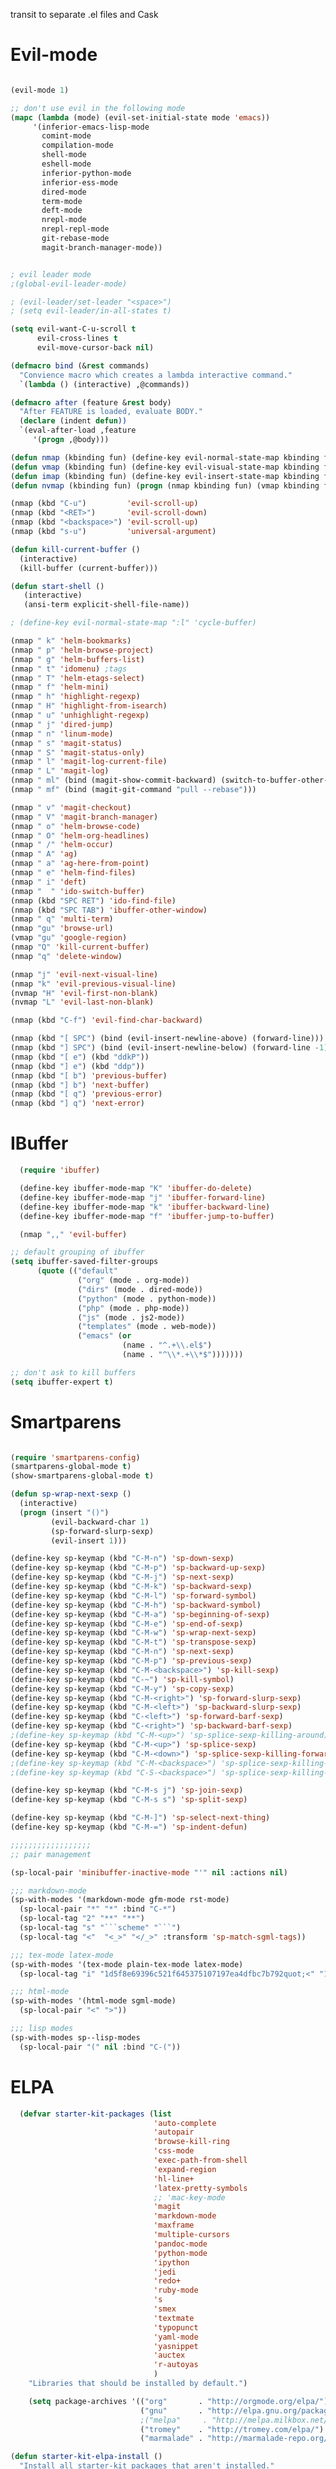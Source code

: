 
transit to separate .el files and Cask


* Evil-mode
#+BEGIN_SRC emacs-lisp

    (evil-mode 1)

    ;; don't use evil in the following mode
    (mapc (lambda (mode) (evil-set-initial-state mode 'emacs))
         '(inferior-emacs-lisp-mode
           comint-mode
           compilation-mode
           shell-mode
           eshell-mode
           inferior-python-mode
           inferior-ess-mode
           dired-mode
           term-mode
           deft-mode
           nrepl-mode
           nrepl-repl-mode
           git-rebase-mode
           magit-branch-manager-mode))


    ; evil leader mode
    ;(global-evil-leader-mode)

    ; (evil-leader/set-leader "<space>")
    ; (setq evil-leader/in-all-states t)

    (setq evil-want-C-u-scroll t
          evil-cross-lines t
          evil-move-cursor-back nil)

    (defmacro bind (&rest commands)
      "Convience macro which creates a lambda interactive command."
      `(lambda () (interactive) ,@commands))

    (defmacro after (feature &rest body)
      "After FEATURE is loaded, evaluate BODY."
      (declare (indent defun))
      `(eval-after-load ,feature
         '(progn ,@body)))

    (defun nmap (kbinding fun) (define-key evil-normal-state-map kbinding fun))
    (defun vmap (kbinding fun) (define-key evil-visual-state-map kbinding fun))
    (defun imap (kbinding fun) (define-key evil-insert-state-map kbinding fun))
    (defun nvmap (kbinding fun) (progn (nmap kbinding fun) (vmap kbinding fun)))

    (nmap (kbd "C-u")         'evil-scroll-up)
    (nmap (kbd "<RET>")       'evil-scroll-down)
    (nmap (kbd "<backspace>") 'evil-scroll-up)
    (nmap (kbd "s-u")         'universal-argument)

    (defun kill-current-buffer ()
      (interactive)
      (kill-buffer (current-buffer)))

    (defun start-shell ()
       (interactive)
       (ansi-term explicit-shell-file-name))

    ; (define-key evil-normal-state-map ":l" 'cycle-buffer)

    (nmap " k" 'helm-bookmarks)
    (nmap " p" 'helm-browse-project)
    (nmap " g" 'helm-buffers-list)
    (nmap " t" 'idomenu) ;tags
    (nmap " T" 'helm-etags-select)
    (nmap " f" 'helm-mini)
    (nmap " h" 'highlight-regexp)
    (nmap " H" 'highlight-from-isearch)
    (nmap " u" 'unhighlight-regexp)
    (nmap " j" 'dired-jump)
    (nmap " n" 'linum-mode)
    (nmap " s" 'magit-status)
    (nmap " S" 'magit-status-only)
    (nmap " l" 'magit-log-current-file)
    (nmap " L" 'magit-log)
    (nmap " ml" (bind (magit-show-commit-backward) (switch-to-buffer-other-window "*magit-commit*")))
    (nmap " mf" (bind (magit-git-command "pull --rebase")))

    (nmap " v" 'magit-checkout)
    (nmap " V" 'magit-branch-manager)
    (nmap " o" 'helm-browse-code)
    (nmap " O" 'helm-org-headlines)
    (nmap " /" 'helm-occur)
    (nmap " A" 'ag)
    (nmap " a" 'ag-here-from-point)
    (nmap " e" 'helm-find-files)
    (nmap " i" 'deft)
    (nmap "  " 'ido-switch-buffer)
    (nmap (kbd "SPC RET") 'ido-find-file)
    (nmap (kbd "SPC TAB") 'ibuffer-other-window)
    (nmap " q" 'multi-term)
    (nmap "gu" 'browse-url)
    (vmap "gu" 'google-region)
    (nmap "Q" 'kill-current-buffer)
    (nmap "q" 'delete-window)

    (nmap "j" 'evil-next-visual-line)
    (nmap "k" 'evil-previous-visual-line)
    (nvmap "H" 'evil-first-non-blank)
    (nvmap "L" 'evil-last-non-blank)

    (nmap (kbd "C-f") 'evil-find-char-backward)

    (nmap (kbd "[ SPC") (bind (evil-insert-newline-above) (forward-line)))
    (nmap (kbd "] SPC") (bind (evil-insert-newline-below) (forward-line -1)))
    (nmap (kbd "[ e") (kbd "ddkP"))
    (nmap (kbd "] e") (kbd "ddp"))
    (nmap (kbd "[ b") 'previous-buffer)
    (nmap (kbd "] b") 'next-buffer)
    (nmap (kbd "[ q") 'previous-error)
    (nmap (kbd "] q") 'next-error)

#+END_SRC
* IBuffer
#+BEGIN_SRC emacs-lisp
  (require 'ibuffer)

  (define-key ibuffer-mode-map "K" 'ibuffer-do-delete)
  (define-key ibuffer-mode-map "j" 'ibuffer-forward-line)
  (define-key ibuffer-mode-map "k" 'ibuffer-backward-line)
  (define-key ibuffer-mode-map "f" 'ibuffer-jump-to-buffer)

  (nmap ",," 'evil-buffer)

;; default grouping of ibuffer
(setq ibuffer-saved-filter-groups
      (quote (("default"
               ("org" (mode . org-mode))
               ("dirs" (mode . dired-mode))
               ("python" (mode . python-mode))
               ("php" (mode . php-mode))
               ("js" (mode . js2-mode))
               ("templates" (mode . web-mode))
               ("emacs" (or
                         (name . "^.+\\.el$")
                         (name . "^\\*.+\\*$")))))))

;; don't ask to kill buffers
(setq ibuffer-expert t)

#+END_SRC

* Smartparens
#+BEGIN_SRC emacs-lisp

  (require 'smartparens-config)
  (smartparens-global-mode t)
  (show-smartparens-global-mode t)

  (defun sp-wrap-next-sexp ()
    (interactive)
    (progn (insert "()")
           (evil-backward-char 1)
           (sp-forward-slurp-sexp)
           (evil-insert 1)))

  (define-key sp-keymap (kbd "C-M-n") 'sp-down-sexp)
  (define-key sp-keymap (kbd "C-M-p") 'sp-backward-up-sexp)
  (define-key sp-keymap (kbd "C-M-j") 'sp-next-sexp)
  (define-key sp-keymap (kbd "C-M-k") 'sp-backward-sexp)
  (define-key sp-keymap (kbd "C-M-l") 'sp-forward-symbol)
  (define-key sp-keymap (kbd "C-M-h") 'sp-backward-symbol)
  (define-key sp-keymap (kbd "C-M-a") 'sp-beginning-of-sexp)
  (define-key sp-keymap (kbd "C-M-e") 'sp-end-of-sexp)
  (define-key sp-keymap (kbd "C-M-w") 'sp-wrap-next-sexp)
  (define-key sp-keymap (kbd "C-M-t") 'sp-transpose-sexp)
  (define-key sp-keymap (kbd "C-M-n") 'sp-next-sexp)
  (define-key sp-keymap (kbd "C-M-p") 'sp-previous-sexp)
  (define-key sp-keymap (kbd "C-M-<backspace>") 'sp-kill-sexp)
  (define-key sp-keymap (kbd "C-~") 'sp-kill-symbol)
  (define-key sp-keymap (kbd "C-M-y") 'sp-copy-sexp)
  (define-key sp-keymap (kbd "C-M-<right>") 'sp-forward-slurp-sexp)
  (define-key sp-keymap (kbd "C-M-<left>") 'sp-backward-slurp-sexp)
  (define-key sp-keymap (kbd "C-<left>") 'sp-forward-barf-sexp)
  (define-key sp-keymap (kbd "C-<right>") 'sp-backward-barf-sexp)
  ;(define-key sp-keymap (kbd "C-M-<up>") 'sp-splice-sexp-killing-around)
  (define-key sp-keymap (kbd "C-M-<up>") 'sp-splice-sexp)
  (define-key sp-keymap (kbd "C-M-<down>") 'sp-splice-sexp-killing-forward)
  ;(define-key sp-keymap (kbd "C-M-<backspace>") 'sp-splice-sexp-killing-backward)
  ;(define-key sp-keymap (kbd "C-S-<backspace>") 'sp-splice-sexp-killing-around)

  (define-key sp-keymap (kbd "C-M-s j") 'sp-join-sexp)
  (define-key sp-keymap (kbd "C-M-s s") 'sp-split-sexp)

  (define-key sp-keymap (kbd "C-M-]") 'sp-select-next-thing)
  (define-key sp-keymap (kbd "C-M-=") 'sp-indent-defun)

  ;;;;;;;;;;;;;;;;;;
  ;; pair management

  (sp-local-pair 'minibuffer-inactive-mode "'" nil :actions nil)

  ;;; markdown-mode
  (sp-with-modes '(markdown-mode gfm-mode rst-mode)
    (sp-local-pair "*" "*" :bind "C-*")
    (sp-local-tag "2" "**" "**")
    (sp-local-tag "s" "```scheme" "```")
    (sp-local-tag "<"  "<_>" "</_>" :transform 'sp-match-sgml-tags))

  ;;; tex-mode latex-mode
  (sp-with-modes '(tex-mode plain-tex-mode latex-mode)
    (sp-local-tag "i" "1d5f8e69396c521f645375107197ea4dfbc7b792quot;<" "1d5f8e69396c521f645375107197ea4dfbc7b792quot;>"))

  ;;; html-mode
  (sp-with-modes '(html-mode sgml-mode)
    (sp-local-pair "<" ">"))

  ;;; lisp modes
  (sp-with-modes sp--lisp-modes
    (sp-local-pair "(" nil :bind "C-("))

#+END_SRC

* ELPA

#+begin_src emacs-lisp
  (defvar starter-kit-packages (list
                                'auto-complete
                                'autopair
                                'browse-kill-ring
                                'css-mode
                                'exec-path-from-shell
                                'expand-region
                                'hl-line+
                                'latex-pretty-symbols
                                ;; 'mac-key-mode
                                'magit
                                'markdown-mode
                                'maxframe
                                'multiple-cursors
                                'pandoc-mode
                                'python-mode
                                'ipython
                                'jedi
                                'redo+
                                'ruby-mode
                                's
                                'smex
                                'textmate
                                'typopunct
                                'yaml-mode
                                'yasnippet
                                'auctex
                                'r-autoyas
                                )
    "Libraries that should be installed by default.")

    (setq package-archives '(("org"       . "http://orgmode.org/elpa/")
                             ("gnu"       . "http://elpa.gnu.org/packages/")
                             ;("melpa"     . "http://melpa.milkbox.net/packages/")
                             ("tromey"    . "http://tromey.com/elpa/")
                             ("marmalade" . "http://marmalade-repo.org/packages/")))

(defun starter-kit-elpa-install ()
  "Install all starter-kit packages that aren't installed."
  (interactive)
  (dolist (package starter-kit-packages)
    (unless (or (member package package-activated-list)
                (functionp package))
      (message "Installing %s" (symbol-name package))
      (package-install package))))

(defun esk-online? ()
  "See if we're online.

Windows does not have the network-interface-list function, so we
just have to assume it's online."
  ;; TODO how could this work on Windows?
  (if (and (functionp 'network-interface-list)
           (network-interface-list))
      (some (lambda (iface) (unless (equal "lo" (car iface))
                         (member 'up (first (last (network-interface-info
                                                   (car iface)))))))
            (network-interface-list))
    t))

;On your first run, this should pull in all the base packages.

(when (esk-online?)
  (unless package-archive-contents (package-refresh-contents))
  (starter-kit-elpa-install))

;Make sure the PATH variable is set properly. (Uses exec-path-from-shell package.)
  (when (memq window-system '(mac ns))
  (exec-path-from-shell-initialize))

#+end_src

* Folding
#+BEGIN_SRC emacs-lisp

  (defun toggle-folding-buffer (column)
    (interactive "P")
    (set-selective-display
     (if selective-display nil (or column 1))))

  (define-key evil-normal-state-map "zA" 'toggle-folding-buffer)

  (define-key evil-normal-state-map "zf" 'fold-this)

#+END_SRC
* Appearance

#+begin_src emacs-lisp

    ; minimize fringe
    (setq-default indicate-empty-lines nil)
    (put 'upcase-region 'disabled nil)
    (fringe-mode 4)

    (setq initial-scratch-message "")
    (setq inhibit-splash-screen t)
    (setq inhibit-startup-message t)
    (setq redisplay-dont-pause t)
    (set-scroll-bar-mode nil)
  ;  (menu-bar-mode -1)
    (tool-bar-mode -1)
    (tooltip-mode -1)
    (setq tooltip-use-echo-area t)

    (require 'highlight-sexp)
    (defun light-theme ()
      (interactive)
      (load-theme 'solarized-light)
      (setq hl-sexp-background-color "#eee8d5")
      (highlight-sexp-mode t)
      (setq evil-emacs-state-cursor '("red" box))
      (setq evil-normal-state-cursor '("black" box))
      (setq evil-visual-state-cursor '("orange" box))
      (setq evil-insert-state-cursor '("black" bar)))

    (defun dark-theme ()
      (interactive)
      (load-theme 'solarized-dark)
      (setq hl-sexp-background-color "#073642")
      (highlight-sexp-mode t)
      (setq evil-emacs-state-cursor '("yellow" box))
      (setq evil-normal-state-cursor '("white" box))
      (setq evil-visual-state-cursor '("orange" box))
      (setq evil-insert-state-cursor '("white" bar)))

    (setq evil-normal-state-tag   (propertize "<N>" 'face '((:background "black"  :foreground "grey" )))
          evil-visual-state-tag   (propertize "<V>" 'face '((:background "orange" :foreground "black")))
          evil-emacs-state-tag    (propertize "<E>" 'face '((:background "yellow" :foreground "black")))
          evil-insert-state-tag   (propertize "<I>" 'face '((:background "red"    :foreground "black")))
          evil-motion-state-tag   (propertize "<M>" 'face '((:background "blue")))
          evil-operator-state-tag (propertize "<O>" 'face '((:background "purple"))))

      (add-hook 'after-change-major-mode-hook
                (lambda ()
                  (when (not (member major-mode '(term-mode
                                                  magit-commit-mode
                                                  magit-status-mode
                                                  cider-repl-mode
                                                  ibuffer-mode)))
                    (setq show-trailing-whitespace t))))

    (dark-theme)

    ; more readable camelCase
    (glasses-mode)
  ;; Subword mode (consider CamelCase chunks as words)
  (global-subword-mode 1)

    (setq evil-default-cursor t)

    (set-face-attribute 'default nil
       :family "PragmataPro"
       :height 180
       :weight 'normal
       :width 'normal)

    (setq line-spacing 2)

    ;; No current line highlighting
    (global-hl-line-mode nil)

   (custom-set-faces
   ;; custom-set-faces was added by Custom.
   ;; If you edit it by hand, you could mess it up, so be careful.
   ;; Your init file should contain only one such instance.
   ;; If there is more than one, they won't work right.
   '(region ((t (:background "alternateSelectedControlColor" :foreground "white" :background "#073642")))))

    (defun fullscreen (&optional f)
      (interactive)
      (set-frame-parameter f 'fullscreen
                           (if (frame-parameter f 'fullscreen) nil 'fullboth)))

    (fullscreen)

    (global-set-key (kbd "C-c C-f") 'fullscreen)

    (add-hook 'after-make-frame-functions 'fullscreen)


(define-key global-map (kbd "C-+") 'text-scale-increase)
(define-key global-map (kbd "C--") 'text-scale-decrease)

#+end_src

** Mode line
#+begin_src emacs-lisp
     (require 'smart-mode-line)

     (sml/setup)

     (add-to-list 'sml/hidden-modes " GitGutter")
     (add-to-list 'sml/hidden-modes " Lisp Interaction")
     (add-to-list 'sml/hidden-modes " ElDoc")
     (add-to-list 'sml/hidden-modes " hl-sexp")
     (add-to-list 'sml/hidden-modes " Fill")
     (add-to-list 'sml/hidden-modes " AC")
     (add-to-list 'sml/hidden-modes " yas")
     (add-to-list 'sml/hidden-modes " Projectile")
;     (add-to-list 'sml/hidden-modes " pair")
     (add-to-list 'sml/hidden-modes " Wrap")
     (add-to-list 'sml/hidden-modes " vl")
     (add-to-list 'sml/hidden-modes " Undo-Tree")

     (add-to-list 'sml/replacer-regexp-list '("^~/10to8/Native/native/src/core/"      ":DT:"))
     (add-to-list 'sml/replacer-regexp-list '("^~/10to8/Native/native/src/apps/jeltz/app/"      ":Jeltz:"))
     (add-to-list 'sml/replacer-regexp-list '("^~/10to8/Native/native/src/apps/colin/app"     ":Colin:"))

#+end_src

** Windows
*** Winner mode
    Remember the previous window configurations and jump back to them
    as needed (as when, e.g., some other mode messes with your working
    layout.) Rebind the default keys to C-c-up and C-c-down as in a moment
    we'll assign C-c-right for rotating windows.

#+source: local-winner-mode
#+begin_src emacs-lisp
  (winner-mode 1)
  (global-set-key (kbd "C-c <up>") 'winner-undo)
  (global-set-key (kbd "C-c <down>") 'winner-redo)

  ; (define-key evil-normal-state-map [escape] 'winner-undo)

#+end_src

*** Window switching.

Shift+direction arrow moves between frames.

#+begin_src emacs-lisp
   (windmove-default-keybindings)
   (setq windmove-wrap-around t)
#+end_src

*** Resizing Windows on the fly

#+begin_src emacs-lisp
  ;; resizing 'windows' (i.e., inside the frame)
  (global-set-key (kbd "S-C-<left>") 'shrink-window-horizontally)
  (global-set-key (kbd "S-C-<right>") 'enlarge-window-horizontally)
  (global-set-key (kbd "S-C-<down>") 'shrink-window)
  (global-set-key (kbd "S-C-<up>") 'enlarge-window)
#+end_src

* Editing
#+BEGIN_SRC emacs-lisp
  (require 'thingatpt)
  (require 'imenu)

  (defun local-column-number-mode ()
     (make-local-variable 'column-number-mode)
     (column-number-mode t))

   (defun local-comment-auto-fill ()
     (set (make-local-variable 'comment-auto-fill-only-comments) t)
     (auto-fill-mode t))

   (defun turn-on-hl-line-mode ()
         (require 'hl-line+)
         (toggle-hl-line-when-idle 1)
         (global-hl-line-mode nil))

   (defun turn-on-save-place-mode ()
     (setq save-place t))

   (defun turn-on-whitespace ()
     (whitespace-mode t))

   (nmap (kbd "[ m") 'flymake-goto-prev-error)
   (nmap (kbd "] m") 'flymake-goto-next-error)

(defun buffer-contains-string-p (string)
  "Does the current buffer contain STRING? Case sensitive."
  (let ((case-fold-search nil))
    (save-excursion
      (save-match-data
        (goto-char (point-min))
        (search-forward string nil t)))))

      (setq ns-function-modifier 'hyper)

      (prefer-coding-system 'utf-8)
      (set-language-environment 'utf-8)
      (set-default-coding-systems 'utf-8)
      (set-terminal-coding-system 'utf-8)
      (set-selection-coding-system 'utf-8)

      ;; default tab-width is two spaces
      (setq-default tab-width 2
                    js-indent-level 2
                    c-basic-offset 2
                    indent-tabs-mode nil)

      (require 'highlight-indentation)

      (add-hook 'coffee-mode-hook
                (lambda () (highlight-indentation-current-column-mode)))

        (nmap "[e" 'shift-text-up)
        (nmap "]e" 'shift-text-down)

        (setq c-basic-offset 2)


        (global-set-key "\C-\\" 'comment-region)

      ; show the matching parentheses immediately
      (setq show-paren-delay 0)

      (require 'evil-matchit)
      (global-evil-matchit-mode)

      (defun custom-align () (interactive)
        (let ((start (region-beginning))
              (end   (region-end)))
          (align-regexp start end "=")))

      (vmap " a=" (bind (align-regexp (region-beginning) (region-end) "=")))

    (defun visual-shift-left (start end)
      (interactive "r")
      (save-excursion
        (evil-shift-left start end))
      (evil-visual-restore))

    (defun visual-shift-right ()
      (interactive)
      (let ((start (region-beginning))
            (end (region-end)))
        (progn (evil-shift-right start end)
               (evil-visual-restore))))

    (defun commas-to-newlines ()
      (interactive)
      (shell-command-on-region
        (region-beginning)
        (region-end)
        "tr , '\n'"
        nil
        t))

  (defun narrow-paragraph (start end)
    "Narrow region to 80 columns"
    (interactive "r")
    (let ((command "par 79"))
      (shell-command-on-region start end
                               command
                               nil t)))

  (defun shell-command-on-buffer ()
    (interactive)
    (shell-command-on-region (point-min) (point-max)
                             (read-shell-command "Shell command on buffer: ") t))

  (define-key evil-visual-state-map "<" 'visual-shift-left)

  (define-key evil-visual-state-map ">" 'visual-shift-right)

  (define-key evil-normal-state-map " =" 'evil-numbers/inc-at-pt)
  (define-key evil-normal-state-map " -" 'evil-numbers/dec-at-pt)

  (define-key evil-normal-state-map (kbd "C-c DEL")
     (bind (delete-region (point-min) (point-max))))

  (require 'surround)
  (global-surround-mode 1)

  (idle-highlight t)

  (setq pretty-default-groups '(:function))
  (require 'pretty-mode)
  (global-pretty-mode)

  (require 'pretty-symbols)
  (pretty-symbols-mode)

(defun lorem ()
  "Insert a lorem ipsum."
  (interactive)
  (insert "Lorem ipsum dolor sit amet, consectetur adipisicing elit, sed do "
          "eiusmod tempor incididunt ut labore et dolore magna aliqua. Ut enim"
          "ad minim veniam, quis nostrud exercitation ullamco laboris nisi ut "
          "aliquip ex ea commodo consequat. Duis aute irure dolor in "
          "reprehenderit in voluptate velit esse cillum dolore eu fugiat nulla "
          "pariatur. Excepteur sint occaecat cupidatat non proident, sunt in "
          "culpa qui officia deserunt mollit anim id est laborum."))

; TODO use for coffee and clojure
(defun narrow-to-ruby-block ()
  (save-excursion
    (let ((start (progn (ruby-beginning-of-block) (point)))
          (end (progn (ruby-end-of-block) (point))))
      (narrow-to-region start end))))

(defun send-current-line-to-next-window ()
  "Send current line to next window"
  (interactive)
  (let ((current-line (buffer-substring-no-properties (point-at-bol) (point-at-eol)))
        (target (window-buffer (next-window))))
    (with-current-buffer target
      (insert current-line))))

(defun what-face (pos)
  (interactive "d")
  (let ((face (or (get-char-property (point) 'read-face-name)
                  (get-char-property (point) 'face))))
    (if face (message "Face: %s" face) (message "No face at %d" pos))))

#+end_src

** CUA mode for rectangle editing
Sometimes very useful (but we don't use the core cua keys.)

#+source: cua-rectangle
#+begin_src emacs-lisp
  (setq cua-enable-cua-keys nil)
  (cua-mode)

;; To start a rectangle, use [C-return] and extend it using the normal
;; movement keys (up, down, left, right, home, end, C-home,
;; C-end). Once the rectangle has the desired size, you can cut or
;; copy it using C-w and M-w, and you can
;; subsequently insert it - as a rectangle - using C-y.  So
;; the only new command you need to know to work with cua-mode
;; rectangles is C-return!
;;
;; Normally, when you paste a rectangle using C-v (C-y), each line of
;; the rectangle is inserted into the existing lines in the buffer.
;; If overwrite-mode is active when you paste a rectangle, it is
;; inserted as normal (multi-line) text.
;;
;; And there's more: If you want to extend or reduce the size of the
;; rectangle in one of the other corners of the rectangle, just use
;; [return] to move the cursor to the "next" corner.  Or you can use
;; the [M-up], [M-down], [M-left], and [M-right] keys to move the
;; entire rectangle overlay (but not the contents) in the given
;; direction.
;;
;; [C-return] cancels the rectangle
;; [C-space] activates the region bounded by the rectangle

;; cua-mode's rectangle support also includes all the normal rectangle
;; functions with easy access:
;;
;; [M-a] aligns all words at the left edge of the rectangle
;; [M-b] fills the rectangle with blanks (tabs and spaces)
;; [M-c] closes the rectangle by removing all blanks at the left edge
;;       of the rectangle
;; [M-f] fills the rectangle with a single character (prompt)
;; [M-i] increases the first number found on each line of the rectangle
;;       by the amount given by the numeric prefix argument (default 1)
;;       It recognizes 0x... as hexadecimal numbers
;; [M-k] kills the rectangle as normal multi-line text (for paste)
;; [M-l] downcases the rectangle
;; [M-m] copies the rectangle as normal multi-line text (for paste)
;; [M-n] fills each line of the rectangle with increasing numbers using
;;       a supplied format string (prompt)
;; [M-o] opens the rectangle by moving the highlighted text to the
;;       right of the rectangle and filling the rectangle with blanks.
;; [M-p] toggles virtual straight rectangle edges
;; [M-P] inserts tabs and spaces (padding) to make real straight edges
;; [M-q] performs text filling on the rectangle
;; [M-r] replaces REGEXP (prompt) by STRING (prompt) in rectangle
;; [M-R] reverse the lines in the rectangle
;; [M-s] fills each line of the rectangle with the same STRING (prompt)
;; [M-t] performs text fill of the rectangle with TEXT (prompt)
;; [M-u] upcases the rectangle
;; [M-|] runs shell command on rectangle
;; [M-'] restricts rectangle to lines with CHAR (prompt) at left column
;; [M-/] restricts rectangle to lines matching REGEXP (prompt)
;; [C-?] Shows a brief list of the above commands.

;; [M-C-up] and [M-C-down] scrolls the lines INSIDE the rectangle up
;; and down; lines scrolled outside the top or bottom of the rectangle
;; are lost, but can be recovered using [C-z].

#+end_src

   Expand selected region by semantic units. Just keep pressing the key until it selects what you want.

#+begin_src emacs-lisp
    (require 'expand-region)
    (global-set-key (kbd "C-=") 'er/expand-region)
#+end_src

* Transpose chars
  Emulate vim behaviour
#+BEGIN_SRC emacs_lisp

  (defun my-transpose-chars ()
    (interactive)
    (transpose-chars -1)
    (evil-forward-char))

  (imap (kbd "C-t") (bind (my-transpose-chars)))


#+END_SRC

** Multiple Cursors

   Use multiple cursors for search, replace, and text-cleaning tasks. For a demonstration, see http://emacsrocks.com/e13.html

#+begin_src emacs-lisp
  (require 'multiple-cursors)
  ;; When you have an active region that spans multiple lines, the following will add a cursor to each line:

  (global-set-key (kbd "C-S-c C-S-c") 'mc/edit-lines)

  (global-set-key (kbd "C-S-c C-e") 'mc/edit-ends-of-lines)
  (global-set-key (kbd "C-S-c C-a") 'mc/edit-beginnings-of-lines)
  (nmap (kbd "M-.") 'mc/mark-next-like-this)
  (nmap (kbd "M-,") 'mc/mark-previous-like-this)
  (nmap (kbd "C-c C-<") 'mc/mark-all-like-this)
  (nmap (kbd "M-\\") 'set-rectangular-region-anchor)
#+end_src

First mark the word, then add more cursors. To get out of multiple-cursors-mode, press <return> or C-g. The latter will first disable multiple regions before disabling multiple cursors. If you want to insert a newline in multiple-cursors-mode, use C-j.

*** Comment and duplicate line
#+begin_src emacs-lisp
  (defun comment-and-duplicate-line ()
    "Copy current line to line below and comment current line."
    (interactive)
    (let* ((beg (line-beginning-position))
           (end (line-end-position))
           (line (buffer-substring-no-properties beg end))
           (column (current-column)))
        (comment-region beg end)
        (goto-char (line-end-position))
        (newline)
        (insert line)
        (move-to-column column)))

  (nmap (kbd "gyy") 'comment-and-duplicate-line)

#+end_src

* Command mode
#+BEGIN_SRC emacs-lisp

  (require 'zlc)
  (setq zlc-select-completion-immediately t)

  ;; no duplicates in command history
  (setq comint-input-ignoredups t)

  (setq enable-recursive-minibuffers t)

  (defun my-minibuffer-insert-word-at-point ()
    "Get word at point in original buffer and insert it to minibuffer."
    (interactive)
    (let (word beg)
      (with-current-buffer (window-buffer (minibuffer-selected-window))
        (save-excursion
          (skip-syntax-backward "w_")
          (setq beg (point))
          (skip-syntax-forward "w_")
          (setq word (buffer-substring-no-properties beg (point)))))
      (when word
        (insert word))))

  (add-hook 'minibuffer-setup-hook (lambda () (local-set-key (kbd "C-w") 'my-minibuffer-insert-word-at-point)))

  (define-key minibuffer-local-map [escape] 'minibuffer-keyboard-quit)
  (define-key minibuffer-local-ns-map [escape] 'minibuffer-keyboard-quit)
  (define-key minibuffer-local-completion-map [escape] 'minibuffer-keyboard-quit)
  (define-key minibuffer-local-must-match-map [escape] 'minibuffer-keyboard-quit)
  (define-key minibuffer-local-isearch-map [escape] 'minibuffer-keyboard-quit)

  ; (define-key ido-completion-map (kbd "M-.") 'smex-find-function)
  ; (define-key ido-completion-map (kbd "C-c C-d") 'smex-find-function)

  (add-hook 'ack-mode-hook 'ansi-color-for-comint-mode-on)


#+END_SRC

* Search
#+begin_src emacs-lisp

      (require 'ack-and-a-half)
      ;; Create shorter aliases
      (defalias 'ack 'ack-and-a-half)
      (defalias 'ack-same 'ack-and-a-half-same)
      (defalias 'ack-find-file 'ack-and-a-half-find-file)
      (defalias 'ack-find-file-same 'ack-and-a-half-find-file-same)
      ; (define-key global-map "\C-x a" 'ack)

      ; Interface with Ag, the silver search

      (require 'ag)
      (setq ag-highlight-search t)
      ; (setq ag-reuse-window 't)
      (setq ag-reuse-buffers 't)

      ; Activate occur easily inside isearch
      (define-key isearch-mode-map (kbd "C-o")
        (lambda () (interactive)
          (let ((case-fold-search isearch-case-fold-search))
            (occur (if isearch-regexp isearch-string (regexp-quote isearch-string))))))

      ; Use regex searches by default.
      (global-set-key (kbd "C-s") 'isearch-forward-regexp)
      (global-set-key (kbd "\C-r") 'isearch-backward-regexp)

      (defun highlight-from-isearch ()
        (interactive)
        (let ((input (if isearch-regexp
                         isearch-string
                         (regexp-quote isearch-string))))
          (highlight-regexp input)))

      (defun ag-from-point ()
        "Search using ag in current directory,
         with STRING defaulting to the symbol under point."
        (interactive)
        (let ((ido-report-no-match nil)
              (ido-auto-merge-work-directories-length -1)
              (directory (file-name-directory (or load-file-name buffer-file-name)))
              (string (ag/dwim-at-point))
              (ag-function (apply-partially 'ag/search 'string)))
          (ido-file-internal 'ag-function)))

      (defun ag-here-from-point ()
        "Search using ag in current directory,
         with STRING defaulting to the symbol under point."
         (interactive)
         (let ((directory (file-name-directory (or load-file-name buffer-file-name)))
               (string (ag/dwim-at-point)))
           (ag/search string directory)))

      (defun show-ag () (interactive) (switch-to-buffer-other-window "*ag*"))
      (defun kill-ag () (interactive) (kill-buffer "*ag*"))

      (define-key evil-motion-state-map (kbd "C-'") 'next-error)
      (define-key evil-motion-state-map (kbd "C-:") 'previous-error)
      (define-key evil-motion-state-map (kbd "C-;") 'show-ag)
      (define-key evil-motion-state-map (kbd "C-\"") 'kill-ag)

      (require 'f)

      (defun find-file-relative-to-current (&optional relative-index cycle)
        "switches buffer to a nearby file
         arguments:
         - relative-index: signed integer (default 1) which specifies the step relative to current file
         - cycle: boolean (default true), specifies whether to jump to other edge when reaching end of dir
           FIXME
          -- requires dash.el and f.el"
        (let* ((current-dir (file-name-directory (or load-file-name buffer-file-name)))
               (dir-contents (directory-files current-dir))
               (dir-files (-filter 'f-file? dir-contents))
               (current-file  (file-name-nondirectory (buffer-file-name)))
               (index-current-file (-elem-index current-file dir-files))
               (dir-files-length (length dir-files))
               (target-index (incf index-current-file (or relative-index 1)))
               (cycle (if (boundp 'cycle) cycle t))
               (index (cond
                        ((and cycle (>= target-index dir-files-length)) 0)
                        ((and cycle (< target-index 0)) (decf dir-files-length))
                        (t target-index)))
               (nextfile (nth index dir-files)))
          (find-file nextfile)))

      (defun next-file-in-dir ()
        "like in vim-unimpaired."
        (interactive) (find-file-relative-to-current 1))

      (defun previous-file-in-dir ()
        "like in vim-unimpaired."
        (interactive) (find-file-relative-to-current -1))

      (nmap (kbd "] f") 'next-file-in-dir)
      (nmap (kbd "[ f") 'previous-file-in-dir)


    ;; (defun evil-ex-search-and-replace ()
    ;;   ""
    ;;   (interactive)
    ;;   (evil-ex)
    ;;   (insert "s///cg"))

    ;; (vmap "rr" 'evil-ex-search-and-replace)


  (defun evilcvn--change-symbol(fn)
    (let ((old (thing-at-point 'symbol)))
      (funcall fn)
      (unless (evil-visual-state-p)
        (evil-visual-state))
      (evil-ex (concat "'<,'>s/" (if (= 0 (length old)) "" "\\<\\(") old (if (= 0 (length old)) "" "\\)\\>/"))))
    )

  (defun change-symbol-in-whole-buffer()
    "mark the region in whole buffer and use string replacing UI in evil-mode
  to replace the symbol under cursor"
    (interactive)
    (evilcvn--change-symbol 'mark-whole-buffer)
    )

  (defun change-symbol-in-defun ()
    "mark the region in defun (definition of function) and use string replacing UI in evil-mode
  to replace the symbol under cursor"
    (interactive)
    (evilcvn--change-symbol 'mark-defun)
    )

  (nmap " rr" 'change-symbol-in-whole-buffer)
  (nmap " rf" 'change-symbol-in-defun)


#+end_src

** Convenience Function to search for regexps build with re-builder
   Re-Builder (=M-x regexp-builder=) is a very convenient way to dynamically build regular expressions for searching and replacing. You enter a minibuffer that lets you type the regexp and the prospective matches to the expression you type are highlighted in the main buffer. In the re-builder minibuffer, =C-c C-w= copies the current expression to the kill-ring (clipboard) and =C-c C-q= quits. The expression is copied as a string, which is useful if you're writing lisp but it will not work if you copy it in to =C-M-%= or =query-replace-regexp=. But usually this is exactly what I want to do---take the expression I've built in re-buider and immediately use it to search and replace in a buffer. With the function below, you can do this. After you've built the expression and copied it wtih =C-c C-w=, quit re-bulder and do =M-x reb-query-replace=.

#+source: rexep-copy
#+begin_src emacs-lisp
  (defun reb-query-replace (to-string)
      "Replace current RE from point with `query-replace-regexp'."
      (interactive
       (progn (barf-if-buffer-read-only)
              (list (query-replace-read-to (reb-target-binding reb-regexp)
                                           "Query replace"  t))))
      (with-current-buffer reb-target-buffer
        (query-replace-regexp (reb-target-binding reb-regexp) to-string)))

#+end_src

** Browse the Kill Ring
    Conveniently navigate the kill-ring (ie, the cut/copy clipboard
    history) in a pop-up buffer.

#+begin_src emacs-lisp
  (when (require 'browse-kill-ring nil 'noerror)
  (browse-kill-ring-default-keybindings))
#+end_src

* Help
#+begin_src emacs-lisp

  (global-set-key (kbd "C-h a") 'apropos)
  ; same as C-h f
  (global-set-key (kbd "C-h C-f") 'describe-function)
  (global-set-key (kbd "C-h C-s") 'find-function)
  (global-set-key (kbd "C-h C-f") 'describe-function)
  (global-set-key (kbd "C-h C-s") 'find-function)
;  (global-set-key (kbd "C-h C-s") 'smex-find-function)

  (global-set-key (kbd "C-h h") nil)

  (define-key emacs-lisp-mode-map (kbd "C-c C-d") 'describe-function)
  (define-key emacs-lisp-mode-map (kbd "C-c C-s") 'find-function)

#+end_src

* Navigation
#+begin_src emacs-lisp

  (defun assign-f1-bookmark-to-buffer ()
    (interactive)
    (setq f1-bookmark-buffer (buffer-name (current-buffer)))
    (nmap (kbd "<f1>") (bind (switch-to-buffer f1-bookmark-buffer))))

  (defun assign-f2-bookmark-to-buffer ()
    (interactive)
    (setq f2-bookmark-buffer (buffer-name (current-buffer)))
    (nmap (kbd "<f2>") (bind (switch-to-buffer f2-bookmark-buffer))))

  ; TODO make generic

  ; (defun assign-key-bookmark-to-buffer (key)
  ;   (interactive "M")
  ;   (setq v (make-symbol (concat key "key")))
  ;   (message (concat "hi" v)))

  (require 'smex)
  (smex-initialize)

  (nmap ":" 'smex)
  (vmap ":" 'smex)
  (nmap " :" 'helm-M-x)
  (global-set-key (kbd "M-x") 'smex) ; for emacs-mode
  (global-set-key (kbd "M-X") 'smex-major-mode-commands)

  (nmap (kbd "C-c :") 'evil-ex)
  (vmap (kbd "C-c :") 'evil-ex)

  (setq smex-show-unbound-commands t)
  (smex-auto-update 30)

  (setq mac-option-modifier 'meta)

  ; some shortcuts from evil-ex for M-x

  (defun w ()
    ":w shortcut"
    (interactive)
    (save-buffer))

  (defun only ()
    ":only"
    (interactive)
    (delete-other-windows))

  (nmap (kbd "C-l") 'only)

#+end_src

* Completion

#+begin_src emacs-lisp
  (define-key ido-file-completion-map (kbd "C-w") 'ido-delete-backward-updir)

;; Bind `~` to go to homedir when in ido-find-file; http://whattheemacsd.com/setup-ido.el-02.html
(add-hook 'ido-setup-hook
 (lambda ()
   ;; Go straight home
   (define-key ido-file-completion-map
     (kbd "~")
     (lambda ()
       (interactive)
       (if (looking-back "/")
           (insert "~/")
         (call-interactively 'self-insert-command))))))

  (require 'fuzzy)
  (require 'auto-complete)

  (setq ac-auto-show-menu t
        ac-quick-help-delay 0.2
        ac-use-fuzzy t
        ac-auto-start t
        ac-comphist-file (concat user-emacs-directory ".cache/ac-comphist.dat")
        ac-quick-help-height 30
        ac-show-menu-immediately-on-auto-complete t)

  (after 'auto-complete
    (define-key ac-completing-map (kbd "C-n") 'ac-next)
    (define-key ac-completing-map (kbd "C-p") 'ac-previous))

  (global-auto-complete-mode +1)

  (require 'yasnippet)
  (yas-global-mode 1)

  ;; bind yas-expand to SPC, since TAB is used by ac-complete
  (define-key yas-minor-mode-map (kbd "C-j") 'yas-expand)

  ;; Yasnippets, always
  (eval-after-load "yasnippet"
    '(setq-default ac-sources (append '(ac-source-yasnippet) ac-sources)))

  ;; Hippie expand: look in buffer before filenames please
  (setq hippie-expand-try-functions-list '(try-expand-dabbrev
                                           try-expand-dabbrev-all-buffers
                                           try-expand-dabbrev-from-kill
                                           try-complete-file-name-partially
                                           try-complete-file-name
                                           try-expand-all-abbrevs
                                           try-complete-lisp-symbol-partially
                                           try-complete-lisp-symbol))


  (defun hippie-expand-lines ()
    (interactive)
    (let ((hippie-expand-try-functions-list '(try-expand-line
                                              try-expand-line-all-buffers)))
      (hippie-expand nil)))

  (define-key evil-insert-state-map "\C-l" 'hippie-expand)
  (define-key evil-insert-state-map (kbd "C-x C-l") 'hippie-expand-lines)


#+end_src
* Tags
#+BEGIN_SRC emacs-lisp

  ; (define-key evil-normal-state-map (kbd "C-]") 'helm-etags-select)

#+END_SRC

* LaTeX
#+BEGIN_SRC emacs-lisp

    ; (setq helm-input-idle-delay 0.1) ;; I want it now!

    ; (add-hook 'emacs-startup-hook (lambda ()
    ;                                 (let ((default-directory (getenv "HOME")))
    ;                                 (command-execute 'eshell)
    ;                                 (bury-buffer))))

    ;; custom variables kludge. Why can't I get these to work via setq?
    (custom-set-variables
    ;; custom-set-variables was added by Custom.
    ;; If you edit it by hand, you could mess it up, so be careful.
    ;; Your init file should contain only one such instance.
    ;; If there is more than one, they won't work right.
    '(LaTeX-XeTeX-command "xelatex -synctex=1")
    '(TeX-engine (quote xetex))
    ;; '(TeX-view-program-list (quote (("Skim" "/Applications/Skim.app/Contents/SharedSupport/displayline %n %o %b"))))
    ;; '(TeX-view-program-selection (quote (((output-dvi style-pstricks) "dvips and gv") (output-dvi "xdvi") (output-pdf "Skim") (output-html "xdg-open"))))
    '(show-paren-mode t)
    '(blink-cursor-mode nil)
    '(text-mode-hook (quote (text-mode-hook-identify)))
    )

#+end_src

** Emacs server mode
   Let's support emacsclient. For that to work, we'll need to start the server.
   Unless, of course, it's already running.

#+begin_src emacs-lisp
(require 'server)
(unless (server-running-p) (server-start))
#+end_src

** Web-mode
   An actual major mode that works html and templates? Let's get
   that!

#+BEGIN_SRC emacs-lisp

(require 'web-mode)

(add-to-list 'auto-mode-alist '("\\.html$" . web-mode))

(define-key web-mode-map (kbd "C-n") 'web-mode-tag-match)
(define-key web-mode-map (kbd "C-f") 'web-mode-fold-or-unfold)
(define-key web-mode-map (kbd "C-'") 'web-mode-mark-and-expand)

(set-face-attribute 'web-mode-html-tag-face nil :foreground "DarkViolet")

(add-hook 'web-mode-hook 'zencoding-mode)
#+END_SRC

** Jade-hook
#+BEGIN_SRC emacs-lisp

(add-hook 'jade-mode-hook (lambda ()
  (highlight-regexp "data-bind" 'hi-red)
  (highlight-regexp "editing_state" 'hi-red)))

#+END_SRC
** Expand-region
    Lets you do wonderful things with regions.
#+begin_src emacs-lisp
(add-to-list 'load-path (concat dotfiles-dir "contrib/expand-region"))
(require 'expand-region)


#+end_src

** Speedbar
   IDE/textmate-style file-tree tray
   Start with "M-x speedbar"

   Small tweaks:
   - I want to see all files, whether they're recognized as known file type or not by speedbar.
   - Put speedbar frame on left by default, like most IDEs
   - Auto-update speedbar buffer/frame

   #+begin_src emacs-lisp
   (custom-set-variables
     '(speedbar-default-position (quote left))
     '(speedbar-show-unknown-files t)
     '(speedbar-update-flag t))
   #+end_src

** Make sure buffers update when files change
   By default, Emacs will not update the contents of open buffers when
   a file changes on disk. This is inconvenient when switching
   branches in Git - as you'd risk editing stale buffers.

   This problem can be solved:

#+begin_src emacs-lisp
(global-auto-revert-mode)
#+end_src

** Scrolling is not very smooth by default in Emacs, let's fix it
#+begin_src emacs-lisp
(setq scroll-conservatively 10000
      scroll-step 1)
#+end_src

** Stop creating backup~ and #auto-save# files
#+begin_src emacs-lisp
(setq make-backup-files nil)
(setq auto-save-default nil)
#+end_src

** Auto refresh dired, but be quiet about it
#+begin_src emacs-lisp
(setq global-auto-revert-non-file-buffers t)
(setq auto-revert-verbose nil)
#+end_src

** Lines should be 80 characters wide, not 72
#+begin_src emacs-lisp
(setq fill-column 80)
#+end_src

** Don't break lines
#+begin_src emacs-lisp

(setq-default truncate-lines t)

(setq-default global-visual-line-mode nil)

(add-hook 'inferior-python-mode-hook
   (lambda () (setq-default truncate-lines nil)))
(add-hook 'cider-repl-mode-hook
   (lambda () (setq-default truncate-lines nil)))

#+end_src

** Fontify org-mode code blocks
#+begin_src emacs-lisp
; (setq org-src-fontify-natively t)
#+end_src

** indent after hitting a new line
#+begin_src emacs-lisp
(global-set-key (kbd "RET") 'newline-and-indent)
#+end_src

** Get ansi color in terminals
#+begin_src emacs-lisp
    (add-hook 'shell-mode-hook 'ansi-color-for-comint-mode-on)
#+end_src

** quick jump to .emacs.d

Make updating my emacs config super low threshold.

#+begin_src emacs-lisp
(defun edit-emacs-config ()
 (interactive)
 (find-file-other-window "~/.emacs.d/admin.org")
 (delete-other-windows))

(global-set-key (kbd "C-h C-c") 'edit-emacs-config)

#+end_src

** rename both the file and buffer
#+begin_src emacs-lisp
(defun rename-file-and-buffer ()
  "Rename the current buffer and file it is visiting."
  (interactive)
  (let ((filename (buffer-file-name)))
    (if (not (and filename (file-exists-p filename)))
        (message "Buffer is not visiting a file!")
      (let ((new-name (read-file-name "New name: " filename)))
        (cond
         ((vc-backend filename) (vc-rename-file filename new-name))
         (t
          (rename-file filename new-name t)
          (set-visited-file-name new-name t t)))))))
#+end_src
** Debug mode
#+BEGIN_SRC emacs-lisp
  (defun trace-errors ()
    (interactive)
    (if (eq nil debug-on-error)
      (progn
         (setq debug-on-error t)
         (message "enabled"))
      (progn
         (setq debug-on-error nil)
         (message "disabled"))))

#+END_SRC
** Align your code
#+begin_src emacs-lisp
(global-set-key (kbd "C-x \\") 'align-regexp)
#+end_src

* Lisp

#+begin_src emacs-lisp
  (global-set-key (kbd "C-c e") 'eval-and-replace)

  (global-rainbow-delimiters-mode)

  (add-hook 'clojure-mode-hook 'highlight-sexp-mode)
  (add-hook 'emacs-lisp-mode-hook 'highlight-sexp-mode)

  (defun my-eval-region ()
    (interactive)
    (let ((start (region-beginning))
          (end (region-end)))
    (cond
       ((eq major-mode 'coffee-mode)
           (coffee-compile-region start end))
       ((eq major-mode 'stylus-mode)
           (my-stylus-compile-region start end))
       ((eq major-mode 'clojure-mode)
           (cider-eval-region start end))
       (t (eval-region start end)))))

  (vmap (kbd "C-c C-r") 'my-eval-region)

#+end_src

* Helm
#+BEGIN_SRC emacs-lisp

(setq helm-input-idle-delay 0.1)
(setq helm-idle-delay 0.1)
(setq helm-buffer-details-flag nil)
(setq helm-ff-transformer-show-only-basename t)

#+END_SRC

* Clojure
#+begin_SRC emacs-lisp

  ; fourclojure
  (add-to-list 'load-path "~/.emacs.d/src/4clj-el/")
  (require 'four-clj)

(font-lock-add-keywords 'clojure-mode
                        '(("(\\|)" . 'esk-paren-face)))

(defface esk-clojure-trace-face
   '((((class color) (background dark))
      (:foreground "grey50"))
     (((class color) (background light))
      (:foreground "grey55")))
   "Face used to dim parentheses."
   :group 'starter-kit-faces)

(setq esk-clojure-trace-face 'esk-clojure-trace-face)


  ;; symbols for some overlong function names
  (eval-after-load 'clojure-mode
    '(font-lock-add-keywords
      'clojure-mode
      (mapcar
       (lambda (pair)
         `(,(car pair)
           (0 (progn (compose-region
                      (match-beginning 0) (match-end 0)
                      ,(cadr pair))
                     nil))))
       '(("\\<fn\\>" ?ƒ)
         ("\\<defn\\>" ?φ)
         ("\\<comp\\>" ?∘)
         ("\\<partial\\>" ?þ)
         ("\\<complement\\>" ?¬)))))

  (setq nrepl-popup-stacktraces nil)
  (setq nrepl-popup-stacktraces-in-repl t)

  ;(nrepl-turn-on-eldoc-mode)

  (require 'clj-refactor)
  (add-hook 'clojure-mode-hook (lambda () (clj-refactor-mode 1)))

;; specify the print length to be 100 to stop infinite sequences killing things.
(defun live-nrepl-set-print-length ()
  (nrepl-send-string-sync "(set! *print-length* 100)" "clojure.core"))

(add-hook 'nrepl-connected-hook 'live-nrepl-set-print-length)

;; Switch a Clojure nrepl to ClojureScript

(defun nrepl-start-noderepl ()
  (interactive)
  (save-excursion
    (nrepl-switch-to-repl-buffer nil)
    (insert "(require 'cljs.repl.node) (cljs.repl.node/run-node-nrepl)")
    (nrepl-send-input)))

;;Kibit
(require 'compile)
(add-to-list 'compilation-error-regexp-alist-alist
             '(kibit "At \\([^:]+\\):\\([[:digit:]]+\\):" 1 2 nil 0))
(add-to-list 'compilation-error-regexp-alist 'kibit)

(defun kibit ()
  "Run kibit on the current project.
Display the results in a hyperlinked *compilation* buffer."
  (interactive)
  (compile "lein kibit"))

(require 'cider)

(setq nrepl-hide-special-buffers t)

; temporary fix for cider melpa issues
(defun cider--library-version ()
  "Get the version in the nrepl library header."
  ;; (-when-let (version (pkg-info-library-version 'cider))
  ;;   (pkg-info-format-version version))
  "0.3.0-SNAPSHOT")

#+END_SRC

* Python/Django
#+BEGIN_SRC emacs-lisp

  (when (memq window-system '(mac ns))
    (exec-path-from-shell-initialize))

  (exec-path-from-shell-copy-env "PYTHONPATH")

  (setq-default flymake-python-pyflakes-extra-arguments '("--ignore=E501"))
  ; don't bug me about E501 (warning about lines > 80 chars)

  ; (add-to-list 'helm-boring-file-regexp-list '("\\.pyc"))

  (add-hook 'python-mode-hook
            (lambda () (highlight-indentation-current-column-mode)))

  (defvar nose-use-verbose nil)

  (defun pudb ()
    "Add a break point"
    (interactive)
    (newline-and-indent)
    (insert "import pudb; pudb.set_trace()")
    (highlight-lines-matching-regexp "^[ ]*import pudb; pudb.set_trace()"))

  (defun ipdb ()
    "Add a break point"
    (interactive)
    (newline-and-indent)
    (insert "import ipdb; ipdb.set_trace()")
    (highlight-lines-matching-regexp "^[ ]*import ipdb; ipdb.set_trace()"))

  ; PYCSCOPE
  (add-to-list 'load-path "~/.emacs.d/src/xpycscope/")
  (require 'xpycscope)

  (setq pycscope-use-face nil)
  (setq pycscope-display-pycscope-buffer nil)
  (setq pycscope-truncate-lines t)

  (add-hook 'python-mode-hook 'auto-complete-mode)
  (add-hook 'python-mode-hook 'jedi:ac-setup)

  (setq jedi:setup-keys nil)
  (setq jedi:complete-on-dot t)
  (setq jedi:tooltip-method t)

(defun elpy-nav-forward-class-definition ()
  "Move forward to the next class definition."
  (interactive)
  (if (save-excursion
        (forward-char 1)
        (re-search-forward "^ *\\(class\\) " nil t))
      (goto-char (match-beginning 1))
    (goto-char (point-max))))

(defun elpy-nav-backward-class-definition ()
  "Move forward to the previous class definition."
  (interactive)
  (if (save-excursion
        (forward-char -1)
        (re-search-backward "^ *\\(class\\) " nil t))
      (goto-char (match-beginning 1))
    (goto-char (point-min))))

  (require 'elpy)
  (elpy-enable)

   (add-hook 'python-mode-hook (lambda ()
     (define-key python-mode-map (kbd "C-]") 'pycscope-find-global-definition-no-prompting)
     (define-key python-mode-map (kbd "C-t") 'pycscope-pop-mark)
     (define-key python-mode-map (kbd "C-.") 'pycscope-find-global-definition)
     (define-key python-mode-map "(" 'elpy-nav-backward-statement)
     (define-key python-mode-map ")" 'elpy-nav-forward-statement)
     (define-key python-mode-map "[" 'elpy-nav-backward-definition)
     (define-key python-mode-map "]" 'elpy-nav-forward-definition)
     (define-key python-mode-map "{" 'elpy-nav-backward-class-definition)
     (define-key python-mode-map "}" 'elpy-nav-forward-class-definition)
     ;(define-key python-mode-map " c" 'elpy-occur-definitions)
     (define-key python-mode-map (kbd "C-c d") 'jedi:show-doc)
     (define-key python-mode-map (kbd "C-c C-n") 'jedi:dot-complete)))

     (define-key python-mode-map (kbd "C-]") 'pycscope-find-global-definition-no-prompting)

  (defun find-tag-generic ()
    (interactive)
    (if (eq major-mode 'python-mode)
      (pycscope-find-global-definition-no-prompting)
      (evil-jump-to-tag)))

  (nmap (kbd "C-]") 'find-tag-generic)

  ; (setq flymake-python-pyflakes-executable "flake8")
  ; (require 'flymake-python-pyflakes)
  ; (add-hook 'python-mode-hook 'flymake-python-pyflakes-load)


; highlight Django templating stuff
(defvar django-tag-face (make-face 'django-tag-face))
(set-face-foreground 'django-tag-face "Orange")
;
(defvar django-variable-face (make-face 'django-variable-face))
(set-face-foreground 'django-variable-face "Green")

(defvar django-comment-face (make-face 'django-comment-face))
(set-face-foreground 'django-comment-face "Gray")

(font-lock-add-keywords
 'html-mode
 '(
   ("\\({%[^%]*%}\\)" 1 django-tag-face prepend)
   ("\\({{[^}]*}}\\)" 1 django-variable-face prepend)
   ("\\({#[^}]*#}\\)" 1 django-comment-face prepend)
   ("\\({% comment %}\\(.\\|
\\)*{% endcomment %}\\)" 1 django-comment-face prepend)
   ))


; skeletons for Django template tags
(define-skeleton template-tag-skeleton
  "Insert a {% foo %} template tag"
  "Template tag name: "
  "{% " str " %}")
(define-skeleton template-variable-skeleton
  "Insert a {{ foo }} template variable"
  "Template variable: "
  "{{ " str " }}")
(define-skeleton template-comment-skeleton
  "Insert a {# foo #} template variable"
  "Comment: "
  "{# " str " #}")
(define-skeleton template-block-skeleton
  "Insert {% block foo %}{% endblock %}"
  "Block name: "
  "{% block " str " %}\n" - "\n{% endblock %}")
(define-skeleton template-if-else-skeleton
  "Insert {% if foo %}{% else %}{% endif %}"
  "If condition: "
  "{% if " str " %}\n" - "\n{% else %}\n\n{% endif %}")
(define-skeleton template-if-skeleton
  "Insert {% if foo %}{% endif %}"
  "If condition: "
  "{% if " str " %}" - "{% endif %}")
(define-skeleton underscore-skeleton
  "Insert <%= foo %>"
  "Contents: "
  "<%= " str " %>")

(defvar template-skeletons
  '(template-tag-skeleton
    template-variable-skeleton
    template-comment-skeleton
    template-block-skeleton
    template-if-skeleton
    template-if-else-skeleton
    underscore-skeleton))

(defun insert-django-skeleton ()
  (interactive)
  (let* ((skeleton-names (mapcar 'symbol-name template-skeletons))
        (skeleton-chosen (ido-completing-read "HTML skeleton: " skeleton-names)))
    (funcall (intern skeleton-chosen))))


; (define-key html-mode-map "\C-ct" 'insert-django-skeleton)

; (defun visit-parent-django-template ()
;   "In a buffer containg {% extends \"foo.html\" %}, visit foo.html."
;   (interactive)
;   (let (start-pos end-pos template-name)
;     (save-excursion
;       (widen)
;       (goto-char (point-min))
;       ;; Find the extends tag
;       (while (not (looking-at "{% ?extends"))
;         (forward-char 1))
;       ;; Find the opening " of the file name.
;       (while (not (looking-at "\""))
;         (forward-char 1))
;       (forward-char)
;       (setq start-pos (point))

;       ;; Find the closing "
;       (while (not (looking-at "\""))
;         (forward-char 1))
;       (setq end-pos (point))

;       (setq template-name (buffer-substring-no-properties start-pos end-pos)))

;     ;; Open this file, assuming it's in the same directory.
;     ;; TODO: Search the current VCS checkout for it.
;     (find-file template-name)))

#+END_SRC

* Git
#+BEGIN_SRC emacs-lisp


    (setq ediff-highlight-all-diffs nil)

    (setq magit-save-some-buffers 'dontask)

     (eval-after-load 'diff-mode
       '(progn
          (set-face-foreground 'diff-added "green4")
          (set-face-foreground 'diff-removed "red3")))

     (eval-after-load 'magit
       '(progn
          (set-face-foreground 'magit-diff-add "green3")
          (set-face-foreground 'magit-diff-del "red3")))

         (defun magit-status-only ()

            (interactive)
            (magit-status default-directory)
            (delete-other-windows))

         (defun magit-log-current-file ()
            (interactive)
            (magit-file-log (buffer-file-name (current-buffer))))

         (global-set-key (kbd "C-x m") 'magit-status-only)
         (global-set-key (kbd "C-x M") 'magit-status)

         (global-git-gutter+-mode t)

      (setq git-gutter+-modified-sign ".")

         (global-set-key (kbd "C-c +") 'git-gutter+-stage-hunks)
         (global-set-key (kbd "C-c C-=") 'git-gutter+-stage-hunks)
         (global-set-key (kbd "C-c -") 'git-gutter+-revert-hunk)

      (nmap "[g" 'git-gutter+-next-hunk)
      (nmap "]g" 'git-gutter+-previous-hunk)
      (nmap " g" 'git-messenger:popup-message)

      (setq git-messenger:show-detail t)

      (require 'helm-open-github)

      ; copies url of current selected region into clipboard (for easy sharing in IM)
      ; depends on helm-open-github)

      (defun yank-github-url-for-region ()
        (interactive)
        (if (not mark-active)
          (print "no region selected")
          (let* ((file (buffer-file-name))
                (start (region-beginning))
                (end (region-end))
                (root (helm-open-github--root-directory))
                (repo-path (file-relative-name file root))
                (start-line (line-number-at-pos start))
                (end-line (line-number-at-pos end)))
            (kill-new (-get-github-url-for-file-region repo-path start-line end-line)))))

      (defun -get-github-url-for-file-region (file &optional start end)
        (let ((host (helm-open-github--host))
              (remote-url (helm-open-github--remote-url))
              (branch (helm-open-github--branch))
              (marker (helm-open-github--highlight-marker start end)))
          (helm-open-github--file-url host remote-url branch file marker)))

     ;     (define-key magit-branch-manager-mode-map (kbd "/") 'evil-search-forward)
     ;     (define-key magit-branch-manager-mode-map (kbd "C-n") 'evil-search-next)
     ;     (evil-define-key 'normal magit-log-edit-mode-map "q" 'magit-log-edit-commit)

     ;; magit
     (evil-add-hjkl-bindings magit-branch-manager-mode-map 'emacs
       "K" 'magit-discard-item
       "L" 'magit-key-mode-popup-logging)

     (evil-add-hjkl-bindings magit-status-mode-map 'emacs
       "K" 'magit-discard-item
       "l" 'magit-key-mode-popup-logging
       "t" 'magit-toggle-file-section
       ":" 'smex
       "w" 'evil-forward-WORD-begin
       "W" 'magit-wazzup
       "J" 'open-jira-ticket-from-point
       "h" 'magit-toggle-diff-refine-hunk)

     (evil-add-hjkl-bindings magit-branch-manager-mode-map 'emacs
       "w" 'evil-forward-WORD-begin
       "J" 'open-jira-ticket-from-point
       "W" 'magit-wazzup)

     (evil-add-hjkl-bindings magit-commit-mode-map 'emacs
       "t" 'magit-toggle-file-section
       ":" 'smex
       "w" 'evil-forward-WORD-begin
       "W" 'magit-wazzup
       "J" 'open-jira-ticket-from-point
       "h" 'magit-toggle-diff-refine-hunk)

     (evil-add-hjkl-bindings magit-log-mode-map 'emacs
       "t" 'magit-toggle-file-section
       ":" 'smex
       "w" 'evil-forward-WORD-begin
       "W" 'magit-wazzup
       "J" 'open-jira-ticket-from-point
       "h" 'magit-toggle-diff-refine-hunk)

         (defun ediff-current-file-on-git ()
           ""
           (interactive)
           (ediff-revision (buffer-file-name (current-buffer))))

       (define-key evil-normal-state-map " d" 'ediff-current-file-on-git)
       (define-key evil-normal-state-map " b" 'magit-blame-mode)
       (define-key evil-normal-state-map " B" 'magit-blame-locate-commit)

         (add-hook 'magit-log-edit-mode-hook
                   '(lambda ()
                      (flyspell-mode t)))

      (defun git-write-file ()
        (interactive)
        (magit-stage-item (buffer-file-name (current-buffer))))

      (defun conflicts-list ()
        "Show all the conflicts in the current buffer using occur-mode."
        (interactive)
        (occur "<<<<<<< ")
        ; put mark on the first result in the occur window
        (other-window 1)
        (forward-line))

  (global-set-key (kbd "<f10>") 'conflicts-list)

  (defalias 'conflicts-keep-current 'smerge-keep-current)

  ;; TODO: it would be nice if these jumped to the first conflict
  (defalias 'conflicts-keep-first 'smerge-keep-mine)
  (defalias 'conflicts-keep-second 'smerge-keep-other)

  (require 'smerge-mode)
  ; (define-key smerge-mode-map (kbd "<C-return>") 'conflicts-keep-current)
  ; (define-key smerge-mode-map (kbd "<f8>") 'smerge-prev)
  ; (define-key smerge-mode-map (kbd "<f9>") 'smerge-next)

  (setq magit-completing-read-function 'magit-ido-completing-read)
  (setq magit-default-tracking-name-function 'magit-default-tracking-name-branch-only)

  (defun git-purr ()
    (interactive)
    (magit-shell-command "git pull --rebase"))

  (defun 10to8-git-flow-command (flow-command ticket-number)
    (let* ((branch-suffix (concat "TTE-" ticket-number))
          (flow-prefix "flow")
          (complete-command (concat flow-prefix
                                    " "
                                    flow-command
                                    " "
                                    branch-suffix)))
      (magit-git-command complete-command)))

  (defun 10to8-flow-start-feature (ticket-number)
    (interactive "MTicket number: ")
    (10to8-git-flow-command "feature start"
                            ticket-number))

  (defun 10to8-flow-finish-feature (ticket-number)
    (interactive "MTicket number: ")
    (10to8-git-flow-command "feature finish"
                            ticket-number))

  (defun 10to8-flow-start-hotfix (ticket-number)
    (interactive "MTicket number: ")
    (10to8-git-flow-command "hotfix start"
                            ticket-number))

  (defun 10to8-flow-finish-hotfix (ticket-number)
    (interactive "MTicket number: ")
    (10to8-git-flow-command "hotfix finish"
                            ticket-number))

  (defun 10to8-flow-publish-feature (ticket-number)
    (interactive "MTicket number: ")
    (10to8-git-flow-command "feature publish"
                            ticket-number))

  (defun shell-command-as-string (cmd)
    (with-temp-buffer
      (shell-command-on-region (point-min) (point-max)
                               cmd t)
      (buffer-string)))

  (defun extract-jira-ticket-ref (branch-ref)
    "takes the part after feature/ or hotfix/,
     if applicable"
    (if (s-contains? "/" branch-ref)
      (let* ((second-part (cadr (split-string branch-ref "/")))
            (trimmed-ref (replace-regexp-in-string "\n$" "" second-part)))
        trimmed-ref)
        nil))

  (defun get-current-ticket-name ()
    (let* ((branch-ref (shell-command-as-string "git rev-parse --abbrev-ref HEAD"))
           (ticket-name (extract-jira-ticket-ref branch-ref)))
      ticket-name))

  (defun open-jira-ticket (ticket-ref)
    (if (not (eq nil ticket-ref))
          (browse-url (concat "https://tento8.atlassian.net/browse/" ticket-ref))))

  (defun open-jira-ticket-from-current-branch ()
    (interactive)
    (let* ((ticket-name (get-current-ticket-name)))
      (open-jira-ticket ticket-name)))

  (defun open-jira-ticket-from-point ()
    (interactive)
    (let* ((at-point (substring-no-properties (thing-at-point 'symbol)))
           (ticket-name (extract-jira-ticket-ref at-point)))
      (message at-point)
      (open-jira-ticket ticket-name)))

;; C-c C-a to amend without any prompt

(defun magit-just-amend ()
  (interactive)
  (save-window-excursion
    (magit-with-refresh
      (shell-command "git --no-pager commit --amend --reuse-message=HEAD"))))

(eval-after-load "magit"
  (lambda ()
    (define-key magit-status-mode-map (kbd "C-c C-a") 'magit-just-amend)
    (define-key magit-status-mode-map (kbd "q") 'magit-quit-session)))

;; full screen magit-status

(defadvice magit-status (around magit-fullscreen activate)
  (window-configuration-to-register :magit-fullscreen)
  ad-do-it
  (delete-other-windows))

(defun magit-quit-session ()
  "Restores the previous window configuration and kills the magit buffer"
  (interactive)
  (kill-buffer)
  (jump-to-register :magit-fullscreen))

#+END_SRC

* Projectile
#+BEGIN_SRC emacs-lisp

  ; (require 'project-explorer)
  ; (setq pe/omit-regex "^\\.\\|^#\\|~$|\\.pyc$")
  ; (setq pe/width 30)
  ; (nmap (kbd "TAB TAB") 'project-explorer-open)

     (require 'projectile)
     (require 'grizzl)

     (projectile-global-mode)

     (define-key projectile-mode-map [?\s-j] 'projectile-switch-project)
     (define-key projectile-mode-map [?\s-d] 'projectile-find-dir)
     (define-key projectile-mode-map [?\s-a] 'projectile-ack)
     (define-key projectile-mode-map [?\s-p] 'projectile-find-file)
     (define-key projectile-mode-map [?\s-b] 'projectile-switch-to-buffer)
     ; (global-set-key (kbd "s-p") 'projectile-find-file)
     ; (global-set-key (kbd "s-b") 'projectile-switch-to-buffer)
     (define-key projectile-mode-map [?\s-t] 'helm-etags-select)

     (setq projectile-enable-caching t)
     (setq projectile-completion-system 'grizzl)
     ; broken because of font-family, apparently

     ;; Press Command-b for fuzzy switch buffer

     (add-to-list 'ack-and-a-half-project-root-file-patterns ".projectile\\'")

     (defcustom projectile-switch-project-action 'helm-projectile
       ""
       :group 'projectile
       :type 'symbol)

     ; (setq projectile-require-project-root nil)
     (setq projectile-enable-caching t)

     (global-set-key (kbd "C-x f") 'helm-projectile)

#+end_src

* Pandoc
A pandoc menu for markdown and tex files.
#+src-name: pandoc_mode
#+begin_src emacs-lisp
;  (load "pandoc-mode")
;  (add-hook 'markdown-mode-hook 'turn-on-pandoc)
;  (add-hook 'TeX-mode-hook 'turn-on-pandoc)
;  (add-hook 'pandoc-mode-hook 'pandoc-load-default-settings)
#+end_src
* Org-mode

** customizations

#+begin_src emacs-lisp

  (global-set-key "\C-cl" 'org-store-link)
  (global-set-key "\C-ca" 'org-agenda)
  (global-set-key "\C-cb" 'org-iswitchb)

  (require 'org-bullets)
  (add-hook 'org-mode-hook (lambda ()
    (org-bullets-mode 1)
    (turn-on-font-lock)
    ; (define-key evil-normal-state-map " o" 'helm-org-headlines)
  ))

#+end_src

** Smart-quote binding
When in an org-mode buffer, bind TeX-insert-quote to =C-c "=. Turned off by default.

#+source: org-mode-smartquote-key
#+begin_src emacs-lisp :tangle no
  (add-hook 'org-mode-hook 'smart-quote-keys)

  (defun smart-quote-keys ()
    (require 'typopunct)
    (typopunct-change-language 'english)
    (local-set-key (kbd "C-c \'") 'typopunct-insert-single-quotation-mark)
    (local-set-key (kbd "C-c \"") 'typopunct-insert-quotation-mark)
    )



#+end_src

** Babel Settings
   Configure org-mode so that when you edit source code in an indirect buffer (with C-c '), the buffer is opened in the current window. That way, your window organization isn't broken when switching.

#+source: orgmode-indirect-buffer-settings
#+begin_src emacs-lisp
  (setq org-src-window-setup 'current-window)
#+end_src

** XeLaTeX and pdfLaTeX Export Settings
   Configure org-mode to export directly to PDF using pdflatex or
   xelatex, compiling the bibliography as it goes, with my preferred
   setup in each case. There is a good deal of local stuff in this section. The required style files used below are available at https://github.com/kjhealy/latex-custom-kjh. You may need to adjust or remove some of these settings depending on your
   preferences and local configuration.

#+source: orgmode-xelatex-export
#+begin_src emacs-lisp
    (require 'org-latex)
    ;; Choose either listings or minted for exporting source code blocks.
    ;; Using minted (as here) requires pygments be installed. To use the
    ;; default listings package instead, use
    ;; (setq org-export-latex-listings t)
    ;; and change references to "minted" below to "listings"
    (setq org-export-latex-listings 'minted)

    ;; default settings for minted code blocks
    (setq org-export-latex-minted-options
          '(;("frame" "single")
            ("bgcolor" "bg") ; bg will need to be defined in the preamble of your document. It's defined in org-preamble-pdflatex.sty and org-preamble-xelatex.sty below.
            ("fontsize" "\\small")
            ))
  ;; turn off the default toc behavior; deal with it properly in headers to files.
  (defun org-export-latex-no-toc (depth)
      (when depth
        (format "%% Org-mode is exporting headings to %s levels.\n"
                depth)))
  (setq org-export-latex-format-toc-function 'org-export-latex-no-toc)

    (add-to-list 'org-export-latex-classes
                 '("memarticle"
                   "\\documentclass[11pt,oneside,article]{memoir}\n\\input{vc} % vc package"
                    ("\\section{%s}" . "\\section*{%s}")
                    ("\\subsection{%s}" . "\\subsection*{%s}")
                    ("\\subsubsection{%s}" . "\\subsubsection*{%s}")
                    ("\\paragraph{%s}" . "\\paragraph*{%s}")
                    ("\\subparagraph{%s}" . "\\subparagraph*{%s}")))

    (add-to-list 'org-export-latex-classes
                 '("membook"
                   "\\documentclass[11pt,oneside]{memoir}\n\\input{vc} % vc package"
                   ("\\chapter{%s}" . "\\chapter*{%s}")
                   ("\\section{%s}" . "\\section*{%s}")
                   ("\\subsection{%s}" . "\\subsection*{%s}")
                   ("\\subsubsection{%s}" . "\\subsubsection*{%s}")))

    ;; Originally taken from Bruno Tavernier: http://thread.gmane.org/gmane.emacs.orgmode/31150/focus=31432
    ;; but adapted to use latexmk 4.22 or higher.
    (defun my-auto-tex-cmd ()
      "When exporting from .org with latex, automatically run latex,
                       pdflatex, or xelatex as appropriate, using latexmk."
      (let ((texcmd)))
      ;; default command: pdflatex
      (setq texcmd "latexmk -pdflatex='pdflatex -synctex=1 --shell-escape --' -pdf %f")
      ;; pdflatex -> .pdf
      (if (string-match "LATEX_CMD: pdflatex" (buffer-string))
          (setq texcmd "latexmk -pdflatex='pdflatex -synctex=1 --shell-escape' -pdf %f"))
      ;; xelatex -> .pdf
      (if (string-match "LATEX_CMD: xelatex" (buffer-string))
          (setq texcmd "latexmk -pdflatex='xelatex -synctex=1 --shell-escape' -pdf %f"))
      ;; LaTeX compilation command
      (setq org-latex-to-pdf-process (list texcmd)))

    (add-hook 'org-export-latex-after-initial-vars-hook 'my-auto-tex-cmd)

    ;; Default packages included in /every/ tex file, latex, pdflatex or xelatex
    (setq org-export-latex-packages-alist
          '(("" "graphicx" t)
            ("" "longtable" nil)
            ("" "float" )))

    ;; Custom packages
    (defun my-auto-tex-parameters ()
      "Automatically select the tex packages to include. See https://github.com/kjhealy/latex-custom-kjh for the support files included here."
      ;; default packages for ordinary latex or pdflatex export
      (setq org-export-latex-default-packages-alist
            '(("AUTO" "inputenc" t)
              ("minted,minion" "org-preamble-pdflatex" t)))
      ;; Packages to include when xelatex is used
      (if (string-match "LATEX_CMD: xelatex" (buffer-string))
          (setq org-export-latex-default-packages-alist
                '(("minted" "org-preamble-xelatex" t) ))))

    (add-hook 'org-export-latex-after-initial-vars-hook 'my-auto-tex-parameters)
#+end_src

** ebib and citation settings
    ebib is a bibtex database manager that works inside emacs. It can
    talk to org-mode. See [[http://orgmode.org/worg/org-tutorials/org-latex-export.html#sec-17_2][this Worg tutorial]] for details.
#+source: ebib-setup
#+begin_src emacs-lisp
    (org-add-link-type "ebib" 'ebib)

   (org-add-link-type
     "cite" 'ebib
     (lambda (path desc format)
       (cond
        ((eq format 'latex)
         (if (or (not desc) (equal 0 (search "cite:" desc)))
               (format "\\cite{%s}" path)
               (format "\\cite[%s]{%s}" desc path)
               )))))

   (org-add-link-type
     "parencite" 'ebib
     (lambda (path desc format)
       (cond
        ((eq format 'latex)
         (if (or (not desc) (equal 0 (search "parencite:" desc)))
               (format "\\parencite{%s}" path)
               (format "\\parencite[%s]{%s}" desc path)
  )))))

  (org-add-link-type
     "textcite" 'ebib
     (lambda (path desc format)
       (cond
        ((eq format 'latex)
         (if (or (not desc) (equal 0 (search "textcite:" desc)))
               (format "\\textcite{%s}" path)
               (format "\\textcite[%s]{%s}" desc path)
  )))))

  (org-add-link-type
     "autocite" 'ebib
     (lambda (path desc format)
       (cond
        ((eq format 'latex)
         (if (or (not desc) (equal 0 (search "autocite:" desc)))
               (format "\\autocite{%s}" path)
           (format "\\autocite[%s]{%s}" desc path)
  )))))

  (org-add-link-type
   "footcite" 'ebib
   (lambda (path desc format)
     (cond
      ((eq format 'latex)
       (if (or (not desc) (equal 0 (search "footcite:" desc)))
           (format "\\footcite{%s}" path)
         (format "\\footcite[%s]{%s}" desc path)
         )))))

  (org-add-link-type
   "fullcite" 'ebib
   (lambda (path desc format)
     (cond
      ((eq format 'latex)
       (if (or (not desc) (equal 0 (search "fullcite:" desc)))
           (format "\\fullcite{%s}" path)
         (format "\\fullcite[%s]{%s}" desc path)
         )))))

  (org-add-link-type
   "citetitle" 'ebib
   (lambda (path desc format)
     (cond
      ((eq format 'latex)
       (if (or (not desc) (equal 0 (search "citetitle:" desc)))
           (format "\\citetitle{%s}" path)
         (format "\\citetitle[%s]{%s}" desc path)
         )))))

  (org-add-link-type
   "citetitles" 'ebib
   (lambda (path desc format)
     (cond
      ((eq format 'latex)
       (if (or (not desc) (equal 0 (search "citetitles:" desc)))
           (format "\\citetitles{%s}" path)
         (format "\\citetitles[%s]{%s}" desc path)
         )))))

  (org-add-link-type
     "headlessfullcite" 'ebib
     (lambda (path desc format)
       (cond
        ((eq format 'latex)
         (if (or (not desc) (equal 0 (search "headlessfullcite:" desc)))
               (format "\\headlessfullcite{%s}" path)
               (format "\\headlessfullcite[%s]{%s}" desc path)
  )))))
#+end_src
* Google
#+BEGIN_SRC emacs-lisp

(defun google-region ()
  "Googles a query or region if any."
  (interactive)
  (browse-url
   (concat
    "http://www.google.com/search?ie=utf-8&oe=utf-8&q="
    (if mark-active
        (buffer-substring (region-beginning) (region-end))
      (read-string "Google: ")))))

#+END_SRC
* Minimap
  #+BEGIN_SRC emacs-lisp

    (defun toggle-minimap ()
      (interactive)
      (if (minimap-visible-p)
          (minimap-kill)
        (minimap-create)))

  #+END_SRC

* Dired
#+BEGIN_SRC emacs-lisp

   (add-hook 'dired-mode-hook (lambda ()
     (define-key dired-mode-map "h" 'dired-up-directory)
     (define-key dired-mode-map "l" 'diredp-find-file-reuse-dir-buffer)
     (define-key dired-mode-map "/" 'dired-isearch-filenames)
     (define-key dired-mode-map "j" 'diredp-next-line)
     (define-key dired-mode-map "~" (bind (dired "~")))
     (define-key dired-mode-map "k" 'diredp-previous-line)
     (define-key dired-mode-map "K" 'dired-do-delete)
     (define-key dired-mode-map "R" 'dired-efap)
     (define-key dired-mode-map "r" 'wdired-change-to-wdired-mode)
     (define-key dired-mode-map ":" 'smex)
     (define-key dired-mode-map "Q" 'quit-window)))


  (nmap " I" (lambda () (interactive) (dired "~/Inbox/")))

  (require 'wdired)
  (require 'dired+)
  (require 'dired-details)
  (require 'dired-efap)

  (toggle-diredp-find-file-reuse-dir 1)

  ;; Make dired less verbose
  (setq-default dired-details-hidden-string "")
  (dired-details-install)


  (add-hook 'dired-after-readin-hook 'dired-file-name-filter-handler)

  (setq font-lock-maximum-decoration nil)

  (defvar dired-file-name-filter nil
    "*File name filter. Only files with name matching the regexp dired-file-name-filter are shown in the dired buffer.")

  (make-variable-buffer-local 'dired-file-name-filter)

  (defvar dired-filter-name-marker 16)

  (defun dired-file-name-filter (filter)
    "Set variable `dired-file-name-filter' to filter."
    (interactive "sFile name filter regexp (or empty string for no filter):")
    (setq dired-file-name-filter (if (= (length filter) 0) nil filter))
    (dired-revert))

  (define-key dired-mode-map [menu-bar regexp filter] '(menu-item "Filter" dired-file-name-filter :help "Set file name filter."))

  (define-key dired-mode-map (kbd "% f") 'dired-file-name-filter)

  (defun dired-file-name-filter-handler ()
    "To be hooked into `dired-after-readin-hook'."
    (when dired-file-name-filter
      (goto-char (point-min))
      (insert "Dired Filter Name Filter:" dired-file-name-filter)
      (let ((dired-marker-char dired-filter-name-marker))
        (dired-map-dired-file-lines
         '(lambda (name)
      (unless (string-match dired-file-name-filter name)
        (dired-mark 1)
        )))
        (dired-do-kill-lines nil (concat "Filter" dired-file-name-filter " omitted %d line%s")))))

(defun diredext-exec-git-command-in-shell (command &optional arg file-list)
  "Run a shell command `git COMMAND`' on the marked files.
if no files marked, always operate on current line in dired-mode
"
  (interactive
   (let ((files (dired-get-marked-files t current-prefix-arg)))
     (list
      ;; Want to give feedback whether this file or marked files are used:
      (dired-read-shell-command "git command on %s: " current-prefix-arg files)
      current-prefix-arg
      files)))
  (unless (string-match "[*?][ \t]*\\'" command)
    (setq command (concat command " *")))
  (setq command (concat "git " command))
  (dired-do-shell-command command arg file-list)
  (message command))

(setq dired-details-initially-hide t)

(eval-after-load 'dired
  '(progn
     (setq-default dired-details-hidden-string "")
     (define-key dired-mode-map "(" 'dired-details-toggle)
     (define-key dired-mode-map ")" 'dired-details-toggle)
     (define-key dired-mode-map "/" 'diredext-exec-git-command-in-shell)

     (require 'dired+)
     (setq dired-recursive-deletes 'top)
     ))

#+END_SRC

* Other
#+BEGIN_SRC emacs-lisp

    (setq c-basic-offset 2)

    ;; let command be meta too
    (setq mac-command-modifier 'meta)

    (put 'dired-find-alternate-file 'disabled nil)

    (global-set-key "\C-\\" 'comment-region)

    (setq confirm-nonexistent-file-or-buffer nil)
    (setq ido-create-new-buffer 'always)

    ;; sort ido filelist by mtime instead of alphabetically
    (defun ido-sort-mtime ()
      (setq ido-temp-list
            (sort ido-temp-list
                  (lambda (a b)
                    (time-less-p
                     (sixth (file-attributes (concat ido-current-directory b)))
                     (sixth (file-attributes (concat ido-current-directory a)))))))
      (ido-to-end  ;; move . files to end (again)
       (delq nil (mapcar
                  (lambda (x) (and (char-equal (string-to-char x) ?.) x))
                  ido-temp-list))))
    (add-hook 'ido-make-file-list-hook 'ido-sort-mtime)
    (add-hook 'ido-make-dir-list-hook 'ido-sort-mtime)

    ; don't ask about killing processes attached to buffers
    (setq kill-buffer-query-functions
      (remq 'process-kill-buffer-query-function
             kill-buffer-query-functions))

    (load "dired-x")

    (require 'highlight-sexp)

    (add-hook 'clojure-mode-hook 'highlight-sexp-mode)
    (add-hook 'emacs-lisp-mode-hook 'highlight-sexp-mode)

;     (add-hook 'emacs-startup-hook #'(lambda ()
;                                     (let ((default-directory (getenv "HOME")))
;                                     (command-execute 'eshell)
;                                     (bury-buffer))))

    ;; Add keybindings for commenting regions of text
    (global-set-key (kbd "C-\\") 'comment-or-uncomment-region)

    ;; custom variables kludge. Why can't I get these to work via setq?
    (custom-set-variables
    ;; custom-set-variables was added by Custom.
    ;; If you edit it by hand, you could mess it up, so be careful.
    ;; Your init file should contain only one such instance.
    ;; If there is more than one, they won't work right.
    '(LaTeX-XeTeX-command "xelatex -synctex=1")
    '(TeX-engine (quote xetex))
    ;; '(TeX-view-program-list (quote (("Skim" "/Applications/Skim.app/Contents/SharedSupport/displayline %n %o %b"))))
    ;; '(TeX-view-program-selection (quote (((output-dvi style-pstricks) "dvips and gv") (output-dvi "xdvi") (output-pdf "Skim") (output-html "xdg-open"))))
    '(show-paren-mode t)
    '(blink-cursor-mode nil)
    '(text-mode-hook (quote (text-mode-hook-identify)))
    )

    (defun focus-minibuffer ()
      "switch to minibuffer window (if active)"
      (interactive)
      (when (active-minibuffer-window)
        (select-window (active-minibuffer-window))))


  ; FIXME
    (global-set-key (kbd "C-f") 'focus-minibuffer)

    ;; no duplicates in command history
    (setq comint-input-ignoredups t)

    (setq package-archives '(("org"       . "http://orgmode.org/elpa/")
                             ("gnu"       . "http://elpa.gnu.org/packages/")
                             ("melpa"     . "http://melpa.milkbox.net/packages/")
                             ("tromey"    . "http://tromey.com/elpa/")
                             ("marmalade" . "http://marmalade-repo.org/packages/")))

#+end_src
* Files

#+BEGIN_SRC emacs-lisp

  ;; follow symlinks and don't ask questions
  (setq vc-follow-symlinks t)

  (setq confirm-nonexistent-file-or-buffer nil)
  (setq auto-save-interval 10)

  (load "dired-x")

  (require 'helm-ls-git)

  (defun save-all ()
    (interactive)
    (save-some-buffers t))

  (add-hook 'focus-out-hook 'save-all)
  (define-key evil-normal-state-map " w" 'save-all)

  (defun my-rename-current-buffer-file ()
    "Renames current buffer and file it is visiting."
    (interactive)
    (let ((name (buffer-name))
          (filename (buffer-file-name)))
      (if (not (and filename (file-exists-p filename)))
          (error "Buffer '%s' is not visiting a file!" name)
        (let ((new-name (read-file-name "New name: " filename)))
          (if (get-buffer new-name)
              (error "A buffer named '%s' already exists!" new-name)
            (rename-file filename new-name 1)
            (rename-buffer new-name)
            (set-visited-file-name new-name)
            (set-buffer-modified-p nil)
            (message "File '%s' successfully renamed to '%s'"
                     name (file-name-nondirectory new-name)))))))

  (nmap " rn" 'my-rename-current-buffer-file)

  (defun my-delete-current-buffer-file ()
    "Removes file connected to current buffer and kills buffer."
    (interactive)
    (let ((filename (buffer-file-name))
          (buffer (current-buffer))
          (name (buffer-name)))
      (if (not (and filename (file-exists-p filename)))
          (ido-kill-buffer)
        (when (yes-or-no-p "Are you sure you want to remove this file? ")
          (delete-file filename)
          (kill-buffer buffer)
          (message "File '%s' successfully removed" filename)))))

  (nmap " RM" 'my-delete-current-buffer-file)

  (defun copy-yank-str (msg)
    (kill-new msg)
    (with-temp-buffer
      (insert msg)
      (shell-command-on-region (point-min) (point-max)
                               (cond
                                ((eq system-type 'cygwin) "putclip")
                                ((eq system-type 'darwin) "pbcopy")
                                ))))

  (defun copy-filename-of-current-buffer ()
    "copy file name (NOT full path) into the yank ring and OS clipboard"
    (interactive)
    (let ((filename))
      (when buffer-file-name
        (setq filename (file-name-nondirectory buffer-file-name))
        (kill-new filename)
        (copy-yank-str filename)
        (message "filename %s => clipboard & yank ring" filename)
        )))

  (defun copy-full-path-of-current-buffer ()
    "copy full path into the yank ring and OS clipboard"
    (interactive)
    (when buffer-file-name
      (kill-new (file-truename buffer-file-name))
      (copy-yank-str (file-truename buffer-file-name))
      (message "full path of current buffer => clipboard & yank ring")
      ))

  (global-set-key (kbd "C-x y f") 'copy-full-path-of-current-buffer)

  (defun sudo-edit (&optional arg)
    (interactive "P")
    (if (or arg (not buffer-file-name))
        (find-file (concat "/sudo:root@localhost:" (ido-read-file-name "File: ")))
      (find-alternate-file (concat "/sudo:root@localhost:" buffer-file-name))))

#+END_SRC
** Save Place in Opened Files

When you visit a file, point goes to the last place where it was when you
previously visited the same file. The following code comes from [[http://emacs-fu.blogspot.com/2009/05/remembering-your-position-in-file.html][emacs-fu]].

#+NAME: saveplace
#+BEGIN_SRC emacs-lisp
  (setq-default save-place t)
  (setq save-place-file (concat user-emacs-directory "saved-places"))
  (require 'saveplace)



(global-set-key (kbd "C-c C-q") 'start-kbd-macro)
(global-set-key (kbd "C-c q") 'end-kbd-macro)


#+END_SRC
** Processes
   #+BEGIN_SRC emacs-lisp

    (add-hook 'ack-mode-hook
             (lambda ()
             (set-process-query-on-exit-flag (get-buffer-process
                                             (current-buffer))
                                             nil)))

    (add-hook 'comint-exec-hook
             (lambda ()
             (set-process-query-on-exit-flag (get-buffer-process
                                             (current-buffer))
                                             nil)))

   #+END_SRC
* 10to8
#+BEGIN_SRC emacs-lisp


      ; (defcustom virtualenv-workon-starts-python nil
      ;   "If non-nil the `virtualenv-workon' will also start python."
      ;   :group 'virtualenv
      ;   :type 'boolean)

      (require 'virtualenvwrapper)
      (venv-initialize-interactive-shells)
      (venv-initialize-eshell)
      (setq venv-location "~/.virtualenvs/")

      (defun start-10to8 ()
        (interactive)
        (venv-workon "Native")
        (setq python-django-project-root "~/10to8/Native/native/src/")
        (python-django-open-project "~/10to8/Native/native/src/core" "core.settings"))

      (defun open-10to8-db ()
        (interactive)
        (cd "/usr/local/var/postgres/pg_log/")
        (ido-find-file-read-only)
        (auto-revert-tail-mode))

    (defun run-django-command (django-cmd &optional cmd-args)
      (let ((project-buffer-name "*Django: core (core.settings)*"))
        (start-10to8)
        (switch-to-buffer project-buffer-name)
        (if cmd-args
          (funcall django-cmd cmd-args)
          (funcall django-cmd))))

    (defun 10to8-runserver ()
      (interactive)
      (let ((server-settings     "localhost:8000")
            (server-buffer-name  "*[Django: core (core.settings)] ./manage.py runserver localhost:8000*"))
        (if (get-buffer server-buffer-name)
          (switch-to-buffer server-buffer-name)
          (progn (run-django-command 'python-django-qmgmt-runserver server-settings)
                 (switch-to-buffer server-buffer-name)))))

    (defun 10to8-shell ()
      (interactive)
      (let ((shell-buffer-name  "*[Django: core (core.settings)] ./manage.py shell*"))
        (if (get-buffer shell-buffer-name)
          (switch-to-buffer shell-buffer-name)
          (progn
            (run-django-command 'python-django-qmgmt-shell)
            (switch-to-buffer shell-buffer-name)))))

    (defun send-to-10to8-shell (string)
      (interactive)
      (let* ((shell-buffer-name  "*[Django: core (core.settings)] ./manage.py shell*")
             (shell-process (get-buffer-process shell-buffer-name)))
        (comint-send-string shell-process string)
        (when (or (not (string-match "\n$" string))
                  (string-match "\n[ \t].*\n?$" string))
          (comint-send-string shell-process "\n"))))

  ; (require 's)

  ; (defun send-region-to-10to8-shell (start end)
  ;   (interactive "r")
  ;   (let* ((string (buffer-substring start end)))
  ;     (with-temp-buffer
  ;       (insert string)
  ;       (send-to-10to8-shell (buffer-substring-no-properties (buffer-string))))))


     (defun search-deep-thought (string)
      (interactive (list
         (read-from-minibuffer "Search: " (ag/dwim-at-point))))
      (ag/search string "~/10to8/Native/native/src/core" t))

     (defun search-jeltz (string)
      (interactive (list
         (read-from-minibuffer "Search: " (ag/dwim-at-point))))
      (ag/search string "~/10to8/Native/native/src/apps/jeltz/app" t))

     (defun search-colin (string)
      (interactive (list
         (read-from-minibuffer "Search: " (ag/dwim-at-point))))
      (ag/search string "~/10to8/Native/native/src/apps/colin/app" t))

     (require 'nose)
     (add-to-list 'nose-project-root-files ".project")

    (defun nose-in-shell ()
      "runs test in eshell"
      (interactive)
      (let ((pmt-command "cd ~/10to8/Native/native/src && python manage.py test")
           (pmt-options "--noinput"))
        (switch-to-buffer "*eshell*")
        (append-to-buffer "*eshell*" (format "%s %s %s:%s" pmt-command pmt-options buffer-file-name (nose-py-testable)))))

        ; (eshell-command (format "%s %s %s:%s" pmt-command pmt-options buffer-file-name (nose-py-testable))))

    (defun yank-current-nose-test-path ()
      "runs test in eshell"
      (interactive)
      (let ((pmt-command "python manage.py test")
           (pmt-options "--noinput"))
        (kill-new (format "%s %s %s:%s" pmt-command pmt-options buffer-file-name (nose-py-testable)))))

    (global-set-key (kbd "C-c k k") 'search-deep-thought)

    (global-set-key (kbd "C-c j m") (bind (ido-find-file-in-dir "~/10to8/Native/native/src/apps/jeltz/app/models/")))
    (global-set-key (kbd "C-c j v") (bind (ido-find-file-in-dir "~/10to8/Native/native/src/apps/jeltz/app/views/")))
    (global-set-key (kbd "C-c j c") (bind (ido-find-file-in-dir "~/10to8/Native/native/src/apps/jeltz/app/controllers/")))
    (global-set-key (kbd "C-c j M") (bind (ido-find-file-in-dir "~/10to8/Native/native/src/apps/jeltz/app/modules/")))
    (global-set-key (kbd "C-c j t") (bind (ido-find-file-in-dir "~/10to8/Native/native/src/apps/jeltz/app/templates/")))
    (global-set-key (kbd "C-c j s") (bind (ido-find-file-in-dir "~/10to8/Native/native/src/apps/jeltz/app/styles/")))
    (global-set-key (kbd "C-c j a") (bind (ido-find-file-in-dir "~/10to8/Native/native/src/apps/jeltz/app/")))
    (global-set-key (kbd "C-c j j") 'search-jeltz)
    (global-set-key (kbd "C-x j") (bind (cd "~/10to8/Native/native/src/apps/jeltz/app/")))

    (global-set-key (kbd "C-c c m") (bind (ido-find-file-in-dir "~/10to8/Native/native/src/apps/colin/app/models/")))
    (global-set-key (kbd "C-c c v") (bind (ido-find-file-in-dir "~/10to8/Native/native/src/apps/colin/app/views/")))
    (global-set-key (kbd "C-c c C") (bind (ido-find-file-in-dir "~/10to8/Native/native/src/apps/colin/app/controllers/")))
    (global-set-key (kbd "C-c c M") (bind (ido-find-file-in-dir "~/10to8/Native/native/src/apps/colin/app/modules/")))
    (global-set-key (kbd "C-c c t") (bind (ido-find-file-in-dir "~/10to8/Native/native/src/apps/colin/app/templates/")))
    (global-set-key (kbd "C-c c s") (bind (ido-find-file-in-dir "~/10to8/Native/native/src/apps/colin/app/styles/")))
    (global-set-key (kbd "C-c c a") (bind (ido-find-file-in-dir "~/10to8/Native/native/src/apps/colin/app/")))
    (global-set-key (kbd "C-c c c") 'search-colin)
    (global-set-key (kbd "C-x c") (bind (cd "~/10to8/Native/native/src/apps/colin/app")))

    (global-set-key (kbd "C-x x") (bind (cd "~/10to8/Native/native/src/core")))
    (global-set-key (kbd "C-c k a") (bind (ido-find-file-in-dir "~/10to8/Native/native/src/core/")))
    (global-set-key (kbd "C-c 1") (bind (ido-find-file-in-dir "~/10to8/")))
    (global-set-key (kbd "C-c i") (bind (ido-find-file-in-dir "~/Inbox/")))


#+END_SRC
* Coffeescript

#+BEGIN_SRC emacs-lisp

  (defun coffee-custom ()
   "coffee-mode-hook"
   (set (make-local-variable 'tab-width) 2)
   (auto-complete-mode)
   ; (coffeelintnode-hook)
   (require 'flymake-coffee)
   (flymake-coffee-load)
   (unless (eq buffer-file-name nil) (flymake-mode 1)) ;dont invoke flymake on temporary buffers for the interpreter
  )

   (add-hook 'coffee-mode-hook
     (lambda() (coffee-custom)))

    (defun coffee-open-below ()
      (interactive)
      (if (eq major-mode 'coffee-mode)
        (progn (evil-append-line 1)
            (coffee-newline-and-indent))
        (evil-open-below 1)))

    ; (defun coffee-open-above ()
    ;   (interactive)
    ;   (if (eq major-mode 'coffee-mode)
    ;     (progn (evil-previous-visual-line)
    ;         (coffee-open-below))
    ;     (evil-open-above 1)))


   (define-key evil-normal-state-map "o" 'coffee-open-below)


   (setq coffeelintnode-node-program "/usr/local/bin/coffeelint")
   (setq coffeelintnode-coffeelint-excludes (list 'max_line_length))
   (setq coffeelintnode-coffeelint-includes '())
   (setq coffeelintnode-coffeelint-set "")

  ;; Start the server when we first open a coffee file and start checking
  (setq coffeelintnode-autostart 'true)

#+END_SRC

* JSON

#+BEGIN_SRC emacs-lisp

(defun format-json ()
  (interactive)
  (let ((cmd "python -mjson.tool"))
    (shell-command-on-region (region-beginning) (region-end) cmd nil t)))

#+END_SRC

* From graphene
#+BEGIN_SRC emacs-lisp

;; Nicer scrolling with mouse wheel/trackpad.
(unless (and (boundp 'mac-mouse-wheel-smooth-scroll) mac-mouse-wheel-smooth-scroll)
  (global-set-key [wheel-down] (lambda () (interactive) (scroll-up-command 1)))
  (global-set-key [wheel-up] (lambda () (interactive) (scroll-down-command 1)))
  (global-set-key [double-wheel-down] (lambda () (interactive) (scroll-up-command 2)))
  (global-set-key [double-wheel-up] (lambda () (interactive) (scroll-down-command 2)))
  (global-set-key [triple-wheel-down] (lambda () (interactive) (scroll-up-command 4)))
  (global-set-key [triple-wheel-up] (lambda () (interactive) (scroll-down-command 4))))

;; Character encodings default to utf-8.
(prefer-coding-system 'utf-8)
(set-language-environment 'utf-8)
(set-default-coding-systems 'utf-8)
(set-terminal-coding-system 'utf-8)
(set-selection-coding-system 'utf-8)

(require 'multi-web-mode)

;; Use multi-web-mode for editing code embedded in HTML.
(setq mweb-default-major-mode 'html-mode)
(let ((mweb-possible-tags
      '((php-mode "<\\?php\\|<\\? \\|<\\?=" "\\?>")
        (js-mode "<script +\\(type=\"text/javascript\"\\|language=\"javascript\"\\)[^>]*>" "</script>")
        (css-mode "<style +type=\"text/css\"[^>]*>" "</style>")
        (ruby-mode "<\\%=\\|<\\% " "\\-%>\\|\\%>"))))
  (dolist (cell mweb-possible-tags)
    (when (fboundp (car cell))
      (push cell mweb-tags))))
(setq mweb-filename-extensions '("html" "phtml" "erb"))
(multi-web-global-mode 1)

(setq-default ac-sources '(ac-source-words-in-buffer
                           ac-source-words-in-same-mode-buffers
                           ac-source-dictionary
                           ac-source-filename))

(defun create-new-buffer ()
  "Create a new buffer named *new*[num]."
  (interactive)
  (switch-to-buffer (generate-new-buffer-name "*new*")))

;; Create a new instance of emacs
(when window-system
  (defun new-emacs-instance ()
    (interactive)
    (let ((path-to-emacs
           (locate-file invocation-name
                        (list invocation-directory) exec-suffixes)))
      (call-process path-to-emacs nil 0 nil))))

(global-set-key (kbd "C-c n") 'create-new-buffer)
(global-set-key (kbd "C-c N") 'new-emacs-instance)

(global-set-key (kbd "C-c s") 'sr-speedbar-select-window)

;; Less flickery display
(setq redisplay-dont-pause t)

; ; make evil work for org-mode!
; (define-key evil-normal-state-map "O" (lambda ()
;                      (interactive)
;                      (end-of-line)
;                      (org-insert-heading)
;                      (evil-append nil)
;                      ))
;
; (defun always-insert-item ()
;      (interactive)
;      (if (not (org-in-item-p))
;        (insert "\n- ")
;        (org-insert-item)))

#+END_SRC

** Rotate text
#+begin_src emacs-lisp

  (nmap (kbd "-") 'rotate-text)

#+end_src

** Dash on OSX
#+begin_src emacs-lisp
  (autoload 'dash-at-point "dash-at-point"
            "Search the word at point with Dash." t nil)

  (define-key evil-normal-state-map (kbd "K") 'dash-at-point)

  (add-hook 'python-mode-hook
     (lambda () (setq dash-at-point-docset "python")))

  (add-hook 'coffee-mode-hook
     (lambda () (setq dash-at-point-docset "lodash")))

#+end_src
* Angular

#+BEGIN_SRC emacs-lisp

(defun highlight-angular-anchor ()
  (interactive)
  (highlight-regexp "ng-\w*=" 'hi-red))

#+END_SRC
* Popwin

#+BEGIN_SRC emacs-lisp

(require 'popwin)
(setq display-buffer-function 'popwin:display-buffer)

(setq popwin:special-display-config
      '(("*Help*"  :height 20)
        ("*Completions*" :noselect t :height 12)
        ("*Ido Completions*" :noselect t :height 12)
        ("*Messages*" :noselect t :height 30)
        ("*Apropos*" :noselect t :height 30)
        ("*compilation*" :noselect t)
        ("*Backtrace*" :height 30)
        ("*Messages*" :height 30)
        ("*ag*" :noselect t :height 14)
        ("*Occur*" :height 14)
        ("*Python Doc*" :height 10)
        ("*Ido Completions*" :noselect t :height 30)
        ("\\*ansi-term\\*.*" :regexp t :height 30)
        ("*shell*" :height 30)
        ("*gists*" :height 30)
        ("*sldb.*":regexp t :height 30)
        ("*nrepl-error*" :height 30 :stick t)
        ("*nrepl-doc*" :height 30 :stick t)
        ("*nrepl-src*" :height 30 :stick t)
        ("*nrepl-result*" :height 30 :stick t)
        ("*nrepl-macroexpansion*" :height 30 :stick t)
        ("*Kill Ring*" :height 30)
        ("*helm lsgit*" :height 10)
        ("*helm mini*" :height 12)
        ("*helm bookmarks*" :height 12)
        ("*helm kill ring*" :height 8)
        ("*Helm Find Files*" :height 12)
        ("*Compile-Log*" :height 30 :stick t)
        ("*[Django: core (core.settings)] ./manage.py shell*" :height 30 :stick t)
        ("*git-gutter:diff*" :height 30 :stick t)))

#+END_SRC

* Pomodoro

#+BEGIN_SRC emacs-lisp

  (require 'pomodoro)
  ;(pomodoro-add-to-mode-line)

#+END_SRC
* Terminal


#+BEGIN_SRC emacs-lisp

;;make sure ansi colour character escapes are honoured
(require 'ansi-color)
(ansi-color-for-comint-mode-on)

(after 'comint
  (define-key comint-mode-map [up] 'comint-previous-input)
  (define-key comint-mode-map [down] 'comint-next-input))

;; kill buffer when terminal process is killed
(defadvice term-sentinel (around my-advice-term-sentinel (proc msg))
  (if (memq (process-status proc) '(signal exit))
      (let ((buffer (process-buffer proc)))
        ad-do-it
        (kill-buffer buffer))
    ad-do-it))
(ad-activate 'term-sentinel)

(setq multi-term-program "/bin/zsh")

;export PROMPT_COMMAND="";

;; utf8
(defun my-term-use-utf8 ()
  (set-buffer-process-coding-system 'utf-8-unix 'utf-8-unix))
(add-hook 'term-exec-hook 'my-term-use-utf8)

; don't replace region/buffer with term error message
(setq shell-command-default-error-buffer t)


(defcustom term-unbind-key-list
  '("C-z" "C-x" "C-c" "C-h" "C-y" "<ESC>")
  "The key list that will need to be unbind."
  :type 'list
  :group 'multi-term)

(defcustom term-bind-key-alist
  '(
    ("C-c C-c" . term-interrupt-subjob)
    ("C-p" . previous-line)
    ("C-n" . next-line)
    ("C-s" . isearch-forward)
    ("C-r" . isearch-backward)
    ("C-m" . term-send-raw)
    ("C-t" . term-send-raw)
    ("M-f" . term-send-forward-word)
    ("M-b" . term-send-backward-word)
    ("M-o" . term-send-backspace)
    ("M-p" . term-send-up)
    ("M-n" . term-send-down)
    ("M-M" . term-send-forward-kill-word)
    ("M-N" . term-send-backward-kill-word)
    ("M-r" . term-send-reverse-search-history)
    ("M-," . term-send-input)
    ("M-." . comint-dynamic-complete))
  "The key alist that will need to be bind.
If you do not like default setup, modify it, with (KEY . COMMAND) format."
  :type 'alist
  :group 'multi-term)

   (nmap (kbd "[ t") 'multi-term-next)
   (nmap (kbd "] t") 'multi-term-prev)

#+END_SRC

 to try:
- abbrev mode

* Registers

#+BEGIN_SRC emacs-lisp

;; @see http://www.emacswiki.org/emacs/BetterRegisters
;; This is used in the function below to make marked points visible
(defface register-marker-face '((t (:background "grey")))
      "Used to mark register positions in a buffer."
      :group 'faces)

#+END_SRC

* Javascript
#+BEGIN_SRC emacs-lisp

  (defun skewer-coffee-eval (coffee-code)
    "Requests the browser to evaluate a coffeescipt string."
    ;; XXX should escape double quote characters
    (skewer-eval (concat "CoffeeScript.eval(\""
                         (s-replace "\n" "\\n" (s-trim coffee-code))
                         "\");")
                 #'skewer-post-minibuffer))

  (defun skewer-coffee-eval-region ()
    "Sends the coffeescript code the region encloses, or -- if
  there's no active region -- sends the current line."
    (interactive)
    (skewer-coffee-eval
     (if (region-active-p)
         (buffer-substring-no-properties (region-beginning) (region-end))
         (thing-at-point 'line))))

  (defun skewer-coffee-eval-defun ()
    "Evaluates the current 'sentence', which is usually a complete function."
    (interactive)
    (skewer-coffee-eval (thing-at-point 'sentence)))

  (defun skewer-coffee-eval-buffer ()
    "Evaluates the current buffer as CoffeeScript."
    (interactive)
    (skewer-coffee-eval (buffer-substring-no-properties (point-min) (point-max))))

  (defvar skewer-coffee-mode-map
    (let ((map (make-sparse-keymap)))
      (prog1 map
        (define-key map (kbd "C-x C-e") 'skewer-coffee-eval-region)
        (define-key map (kbd "C-M-x")   'skewer-coffee-eval-defun)
        (define-key map (kbd "C-c C-k") 'skewer-coffee-eval-buffer)))
    "Keymap for skewer-coffee-mode.")

  ;;;###autoload
  (define-minor-mode skewer-coffee-mode
    "Minor mode for interactively loading coffeescript forms."
    :lighter " skewer-coffee"
    :keymap  skewer-coffee-mode-map
    :group   skewer)

  ;; Launch a static web server in the current project root
  ; (require 'elnode)
  ; (defun http-server-in-project (port)
  ;   (interactive "nPort: ")
  ;   (elnode-make-webserver (projectile-project-root) port))

;; Use lambda for anonymous functions
(add-hook 'js3-mode-hook
          (lambda ()
            (font-lock-add-keywords
             nil `(("\\(function\\)"
                          (0 (progn (compose-region (match-beginning 1)
                                                    (match-end 1) "ƒ")
                                    nil)))))))

#+END_SRC

 to try:
- abbrev mode
